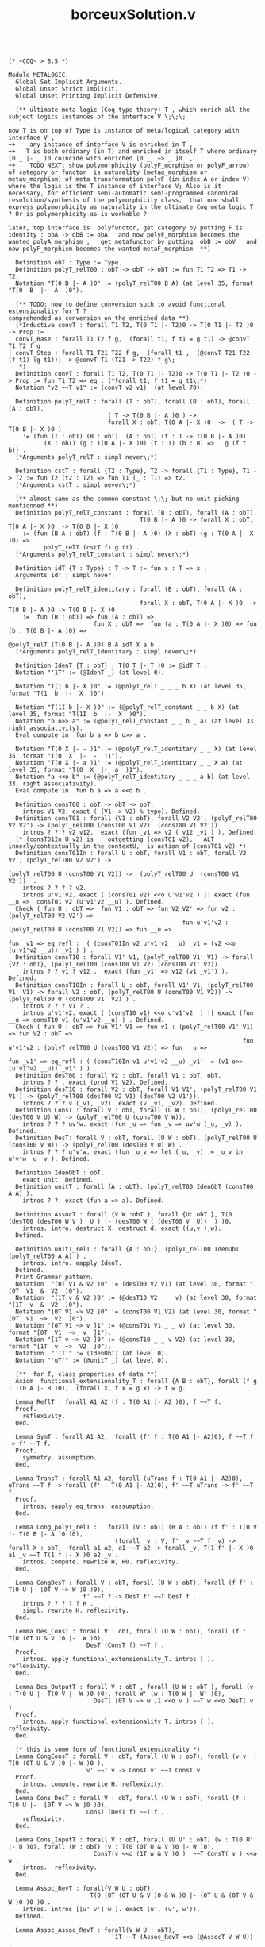 #+TITLE: borceuxSolution.v

#+BEGIN_SRC coq :exports both :results silent

(* ~COQ~ > 8.5 *)

Module METALOGIC.
  Global Set Implicit Arguments.
  Global Unset Strict Implicit.
  Global Unset Printing Implicit Defensive.
  
  (** ultimate meta logic (Coq type theory) T , which enrich all the subject logics instances of the interface V \;\;\; 

now T is on top of Type is instance of meta/logical category with interface V , 
++    any instance of interface V is enriched in T , 
++   T is both ordinary (in T) and enriched in itself T where ordinary (0 _ |- _ )0 coincide with enriched [0 _  ~> _ ]0  ,
++    TODO NEXT: show polymorphicity (polyF_morphism or polyF_arrow) of category or functor  is naturality (metaα_morphism or metaυ_morphism) of meta transformation polyF (in index A or index V) where the logic is the T instance of interface V; Also is it necessary, for efficient semi-automatic semi-programmed canonical resolution/synthesis of the polymorphicity class,  that one shall express polymorphicity as naturality in the ultimate Coq meta logic T ? Or is polymorphicity-as-is workable ?

later, top interface is  polyfunctor, get category by putting F is identity : obA -> obB := obA   and now polyF_morphism becomes the wanted polyA_morphism ,   get metafunctor by putting  obB := obV   and now polyF_morphism becomes the wanted metaF_morphism  **)

  Definition obT : Type := Type. 
  Definition polyT_relT00 : obT -> obT -> obT := fun T1 T2 => T1 -> T2.
  Notation "T(0 B |- A )0" := (polyT_relT00 B A) (at level 35, format "T(0  B  |-  A  )0").

  (** TODO: how to define conversion such to avoid functional extensionality for T ?
comprehended as conversion on the enriched data **)
  (*Inductive convT : forall T1 T2, T(0 T1 |- T2)0 -> T(0 T1 |- T2 )0 -> Prop :=
  convT_Base : forall T1 T2 f g,  (forall t1, f t1 = g t1) -> @convT T1 T2 f g
| convT_Step : forall T1 T21 T22 f g,  (forall t1 ,  (@convT T21 T22 (f t1) (g t1))) -> @convT T1 (T21 -> T22) f g\;
   *)
  Definition convT : forall T1 T2, T(0 T1 |- T2)0 -> T(0 T1 |- T2 )0 -> Prop := fun T1 T2 => eq . (*forall t1, f t1 = g t1\;*)
  Notation "v2 ~~T v1" := (convT v2 v1)  (at level 70).

  Definition polyT_relT : forall (T : obT), forall (B : obT), forall (A : obT),
                            ( T -> T(0 B |- A )0 ) ->
                            forall X : obT, T(0 A |- X )0  ->  ( T -> T(0 B |- X )0 )
    := (fun (T : obT) (B : obT)  (A : obT) (f : T -> T(0 B |- A )0) 
          (X : obT) (g : T(0 A |- X )0) (t : T) (b : B) =>   g (f t b)) .
  (*Arguments polyT_relT : simpl never\;*)

  Definition cstT : forall {T2 : Type}, T2 -> forall {T1 : Type}, T1 -> T2 := fun T2 (t2 : T2) => fun T1 (_ : T1) => t2.
  (*Arguments cstT : simpl never\;*)

  (** almost same as the common constant \;\; but no unit-picking mentionned **)
  Definition polyT_relT_constant : forall (B : obT), forall (A : obT),
                                     T(0 B |- A )0 -> forall X : obT, T(0 A |- X )0  -> T(0 B |- X )0
    := (fun (B A : obT) (f : T(0 B |- A )0) (X : obT) (g : T(0 A |- X )0) =>
          polyT_relT (cstT f) g tt) .
  (*Arguments polyT_relT_constant : simpl never\;*)

  Definition idT {T : Type} : T -> T := fun x : T => x .
  Arguments idT : simpl never.

  Definition polyT_relT_identitary : forall (B : obT), forall (A : obT),
                                     forall X : obT, T(0 A |- X )0  -> T(0 B |- A )0 -> T(0 B |- X )0
    :=  fun (B : obT) => fun (A : obT) =>
                        fun X : obT =>  fun (a : T(0 A |- X )0) => fun (b : T(0 B |- A )0) =>
                                                              @polyT_relT (T(0 B |- A )0) B A idT X a b .
  (*Arguments polyT_relT_identitary : simpl never\;*)

  Definition IdenT {T : obT} : T(0 T |- T )0 := @idT T .
  Notation "'1T" := (@IdenT _) (at level 0).

  Notation "T(1 b |- X )0" := (@polyT_relT _ _ _ b X) (at level 35, format "T(1  b  |-  X  )0").

  Notation "T(1I b |- X )0" := (@polyT_relT_constant _ _ b X) (at level 35, format "T(1I  b  |-  X  )0").
  Notation "b o>> a" := (@polyT_relT_constant _ _ b _ a) (at level 33, right associativity).
  Eval compute in  fun b a => b o>> a .

  Notation "T(0 X |- - )1" := (@polyT_relT_identitary _ _ X) (at level 35, format "T(0  X  |-  -  )1").
  Notation "T(0 X |- a )1" := (@polyT_relT_identitary _ _ X a) (at level 35, format "T(0  X  |-  a  )1").
  Notation "a <<o b" := (@polyT_relT_identitary _ _ _ a b) (at level 33, right associativity).
  Eval compute in  fun b a => a <<o b .

  Definition consT00 : obT -> obT -> obT.
    intros V1 V2. exact ( (V1 -> V2) % type). Defined.
  Definition consT01 : forall {V1 : obT}, forall V2 V2', (polyT_relT00 V2 V2') -> (polyT_relT00 (consT00 V1 V2)  (consT00 V1 V2')).
    intros ? ? ? v2 v12.  exact (fun _v1 => v2 ( v12 _v1 ) ). Defined.
  (* (consT01In U v2) is    outgetting (consT01 v2),   ALT innerly/contextually in the contextU,  is action of (consT01 v2) *)
  Definition consT01In : forall U : obT, forall V1 : obT, forall V2 V2', (polyT_relT00 V2 V2') ->
                                                          (polyT_relT00 U (consT00 V1 V2)) ->  (polyT_relT00 U  (consT00 V1 V2'))  .
    intros ? ? ? ? v2.
    intros u'v1'v2. exact ( (consT01 v2) <<o u'v1'v2 ) || exact (fun __u =>  consT01 v2 (u'v1'v2 __u) ). Defined.
  Check ( fun U : obT =>  fun V1 : obT => fun V2 V2' => fun v2 : (polyT_relT00 V2 V2') =>
                                                 fun u'v1'v2 : (polyT_relT00 U (consT00 V1 V2)) => fun __u =>
                                                                                                  fun _v1 => eq_refl :  ( (consT01In v2 u'v1'v2 __u) _v1 = (v2 <<o (u'v1'v2 __u)) _v1 ) ) .
  Definition consT10 : forall V1' V1, (polyT_relT00 V1' V1) -> forall {V2 : obT}, (polyT_relT00 (consT00 V1 V2) (consT00 V1' V2)).
    intros ? ? v1 ? v12 .  exact (fun _v1' => v12 (v1 _v1') ). Defined.
  Definition consT10In : forall U : obT, forall V1' V1, (polyT_relT00 V1' V1) -> forall V2 : obT, (polyT_relT00 U (consT00 V1 V2)) ->  (polyT_relT00 U (consT00 V1' V2) ) .
    intros ? ? ? v1 ? .
    intros u'v1'v2. exact ( (consT10 v1) <<o u'v1'v2  ) || exact (fun __u => consT10 v1 (u'v1'v2 __u) ) . Defined.
  Check ( fun U : obT => fun V1' V1 => fun v1 : (polyT_relT00 V1' V1) => fun V2 : obT =>
                                                                  fun u'v1'v2 : (polyT_relT00 U (consT00 V1 V2)) => fun __u =>
                                                                                                                   fun _v1' => eq_refl : ( (consT10In v1 u'v1'v2 __u) _v1'  = (v1 o>> (u'v1'v2 __u)) _v1' ) ) .
  Definition desT00 : forall V2 : obT, forall V1 : obT, obT.
    intros ? ? . exact (prod V1 V2). Defined.
  Definition desT10 : forall V2 : obT, forall V1 V1', (polyT_relT00 V1 V1') -> (polyT_relT00 (desT00 V2 V1) (desT00 V2 V1')).
    intros ? ? ? v (_v1, _v2). exact (v _v1, _v2). Defined.
  Definition ConsT : forall V : obT, forall (U W : obT), (polyT_relT00 (desT00 V U) W) -> (polyT_relT00 U (consT00 V W)).
    intros ? ? ? uv'w. exact (fun _u => fun _v => uv'w (_u, _v) ). Defined. 
  Definition DesT: forall V : obT, forall (U W : obT), (polyT_relT00 U (consT00 V W)) -> (polyT_relT00 (desT00 V U) W) .
    intros ? ? ? u'v'w. exact (fun _u_v => let (_u, _v) := _u_v in u'v'w _u _v ). Defined.

  Definition IdenObT : obT.
    exact unit. Defined.
  Definition unitT : forall {A : obT}, (polyT_relT00 IdenObT (consT00 A A) ).
    intros ? ?. exact (fun a => a). Defined.

  Definition AssocT : forall {V W :obT }, forall {U: obT }, T(0 (desT00 (desT00 W V )  U ) |- (desT00 W ( (desT00 V  U))  ) )0.
    intros. intro. destruct X. destruct d. exact ((u,v ),w).
  Defined.

  Definition unitT_relT : forall {A : obT}, (polyT_relT00 IdenObT (polyT_relT00 A A) ) .
    intros. intro. eapply IdenT.
  Defined.
  Print Grammar pattern.
  Notation  "(0T V1 & V2 )0" := (desT00 V2 V1) (at level 30, format "(0T  V1  &  V2  )0").
  Notation  "(1T v & V2 )0" := (@desT10 V2 _ _ v) (at level 30, format "(1T  v  &  V2  )0").
  Notation "[0T V1 ~> V2 ]0" := (consT00 V1 V2) (at level 30, format "[0T  V1  ~>  V2  ]0").
  Notation "[0T V1 ~> v ]1" := (@consT01 V1 _ _ v) (at level 30, format "[0T  V1  ~>  v  ]1").
  Notation "[1T v ~> V2 ]0" := (@consT10 _ _ v V2) (at level 30, format "[1T  v  ~>  V2  ]0").
  Notation  "'IT'" := (IdenObT) (at level 0).
  Notation "'uT'" := (@unitT _) (at level 0).

  (**  for T, class properties of data **)
  Axiom  functional_extensionality_T : forall {A B : obT}, forall (f g : T(0 A |- B )0),  (forall x, f x = g x) -> f = g.

  Lemma ReflT : forall A1 A2 (f : T(0 A1 |- A2 )0), f ~~T f.
  Proof.
    reflexivity.
  Qed.

  Lemma SymT : forall A1 A2,  forall (f' f : T(0 A1 |- A2)0), f ~~T f' -> f' ~~T f.
  Proof.
    symmetry. assumption.
  Qed.

  Lemma TransT : forall A1 A2, forall (uTrans f : T(0 A1 |- A2)0), uTrans ~~T f -> forall (f' : T(0 A1 |- A2)0), f' ~~T uTrans -> f' ~~T f.
  Proof.
    intros; eapply eq_trans; eassumption.
  Qed.

  Lemma Cong_polyT_relT :   forall (V : obT) (B A : obT) (f f' : T(0 V |- T(0 B |- A )0 )0),
                              (forall _v : V, f' _v ~~T f _v) -> forall X : obT,  forall a1 a2, a1 ~~T a2 -> forall _v, T(1 f' |- X )0 a1 _v ~~T T(1 f |- X )0 a2 _v .
    intros. compute. rewrite H, H0. reflexivity.
  Qed.

  Lemma CongDesT : forall V : obT, forall (U W : obT), forall (f f' : T(0 U |- [0T V ~> W ]0 )0),
                     f' ~~T f -> DesT f' ~~T DesT f .
    intros ? ? ? ? ? H .
    simpl. rewrite H. reflexivity.
  Qed.

  Lemma Des_ConsT : forall V : obT, forall (U W : obT), forall (f : T(0 (0T U & V )0 |-  W )0),
                      DesT (ConsT f) ~~T f .
  Proof.
    intros. apply functional_extensionality_T. intros [ ]. reflexivity.
  Qed.

  Lemma Des_OutputT : forall V : obT , forall (U W : obT ), forall (v : T(0 U |- T(0 V |- W )0 )0), forall W' (w : T(0 W |- W' )0),
                        DesT( [0T V ~> w ]1 <<o v ) ~~T w <<o DesT( v ) .
  Proof.
    intros. apply functional_extensionality_T. intros [ ]. reflexivity.
  Qed.

  (* this is some form of functional extensionality *)
  Lemma CongConsT : forall V : obT, forall (U W : obT), forall (v v' : T(0 (0T U & V )0 |- W )0 ),
                      v' ~~T v -> ConsT v' ~~T ConsT v .
  Proof.
    intros. compute. rewrite H. reflexivity.
  Qed.
  Lemma Cons_DesT : forall V : obT, forall (U W : obT), forall (f : T(0 U |-  [0T V ~> W ]0 )0),
                      ConsT (DesT f) ~~T f .
    reflexivity.
  Qed.

  Lemma Cons_InputT : forall V : obT, forall (U U' : obT) (w : T(0 U' |- U )0), forall (W : obT) (v : T(0 (0T U & V )0 |- W )0),
                        ConsT(v <<o (1T w & V )0 )  ~~T ConsT( v ) <<o w .
    intros.  reflexivity.
  Qed.

  Lemma Assoc_RevT : forall{V W U : obT},
                       T(0 (0T (0T U & V )0 & W )0 |- (0T U & (0T V & W )0 )0 )0 .
    intros. intros [[u' v'] w']. exact (u', (v', w')).
  Defined.

  Lemma Assoc_Assoc_RevT : forall(V W U : obT),
                             '1T ~~T (Assoc_RevT <<o (@AssocT V W U)) .
    intros. apply functional_extensionality_T. intros [? []]. reflexivity.
  Qed.
  Lemma Assoc_Rev_AssocT : forall(V W U : obT),
                             '1T ~~T ((@AssocT V W U) <<o Assoc_RevT) .
    intros. apply functional_extensionality_T. intros [[] ?]. reflexivity.
  Qed.

  Definition DesInT : forall (V : obT), forall (U0 U1 W : obT), T(0 U0 |- [0T U1 ~> [0T V ~> W ]0 ]0 )0 -> T(0 U0 |- [0T (0T U1 & V )0 ~> W ]0 )0.
    intros. apply ConsT. eapply polyT_relT_identitary. Check @AssocT. 2: eapply (@AssocT _ _ _).  eapply DesT.
    eapply DesT. exact X.
  Defined.

  Definition DesIdenObRT : forall {U W : obT}, T(0 U |- [0T IT ~> W ]0 )0 -> T(0 U  |- W )0 .
    intros. intro. apply X. assumption. exact tt.
  Defined.

  Definition DesIdenObLT : forall {V W : obT}, T(0 IT |- [0T V ~> W ]0 )0 -> T(0 V  |- W )0 .
    intros. intro. apply X. exact tt. assumption.
  Defined.

  Lemma polyT_relT_constant_rel_identitary :  forall (B : obT) , forall (A : obT) ,
                                              forall X : obT , forall (a : T(0 A |- X )0),  forall (b : T(0 B |- A )0),
                                                @polyT_relT_constant B A b X a ~~T  a <<o b  . 
  Proof.
    reflexivity.
  Qed.

  Lemma polyT_relT_arrow : forall (B A : obT) (V V' : obT) (v : T(0 V' |- V )0)
                             (f : T(0 V |- T(0 B |- A )0 )0) (X : obT),
                           forall (a1 : T(0 A |- X )0), forall a2, a1 ~~T a2 -> forall (_v' : V'),
                                                                      (T(1 f <<o v |- X )0) a1 _v' ~~T
                                                                                           ([1T v ~> T(0 B |- X )0 ]0 <<o (T(1 f |- X )0)) a2 _v'.
  Proof.
    intros * H * . rewrite H. reflexivity.
  Qed.

  Lemma polyT_relT_arrow_simpl :  forall (B : obT), forall (A : obT),
                                  forall (T T' : obT) (b : T' -> T),
                                  forall (f : T -> T(0 B |- A )0 ) (X : obT),
                                  forall (a : T(0 A |- X )0), forall (ttt: T'),
                                    T(1 (fun v' => f (b v')) |- X )0 a ttt
                                     ~~T T(1 f |- X )0 a (b ttt) .
  Proof.
    reflexivity.
  Qed.

  Lemma  polyT_relT_morphism : forall (V : obT) (B A : obT) (W : obT) (A' : obT)
                                 (g : T(0 W |- T(0 A |- A' )0 )0)
                                 (f : T(0 V |- T(0 B |- idT A )0 )0) (X : obT), forall (a' : T(0 idT A' |- X )0) (_w_v : (0T W & V )0),
                                 T(1 DesT([1T f ~> T(0 B |- idT A' )0 ]0 <<o (T(1 '1T |- A' )0) <<o g) |- X )0 a' _w_v
                                  ~~T DesInT ([0T W ~> T(1 f |- X )0 ]1 <<o (T(1 g |- X )0)) a' _w_v.
  Proof.
    intros. destruct _w_v. reflexivity.
  Qed.
  
  (** written here :   (outer modification) ~~ (inner modification) **)
  Lemma polyT_relT_morphism_simpl :  forall (B : obT), 
                                     forall (A : obT) (A' : obT) (g : T(0 A |- A')0),
                                     forall (X : obT), forall (pull : T(0 B |- A)0), forall (push : T(0 A'  |- X )0 ),
                                       T(1I T(0 A' |- g )1 pull |- X )0 push
                                        ~~T  T(0 X |- T(1I g |- X )0 push )1 pull .
  Proof.
    reflexivity.
  Qed.

  (** related to non-variance when unit pull the input, commonly  ( 1 o> h ) ~~ h  **)
  Lemma polyT_relT_unitT : forall A X : obT, forall a1 a2, a1 ~~T a2 ->
                                                 @IdenT _ a1 ~~T DesIdenObRT (T(1 @unitT_relT A |- X )0) a2.
  Proof.
    intros. assumption.
  Qed.

  Lemma polyT_relT_unitT_simpl : forall (A : obT), forall X : obT, forall a1 a2, a1 ~~T a2 -> ( @idT (T(0 A |- X )0)  ) a1 ~~T ( T(1I (@IdenT A) |- X )0 ) a2 .
  Proof.
    intros.  intros. assumption.
  Qed.

  (** related to non-variance when unit push the output, commonly  ( (f _i) o> 1 ) ~~ (f _i)  , 
       therefore polyT is injective **)
  Lemma polyT_relT_inputUnitT : forall (V : obT) (B A : obT) (f : T(0 V |- T(0 B |- A )0 )0), forall _v,
                                  f _v ~~T DesIdenObLT( T(1 f |- A )0 <<o  unitT_relT) _v.
  Proof.
    reflexivity.
  Qed.
  
  Lemma polyT_relT_inputUnitT_simpl : forall (B : obT), forall (A : obT),
                                      forall (b : T(0 B |- A )0),
                                        b  ~~T ( (T(1I b |- A )0)  (@IdenT A) ) .
  Proof.
    reflexivity.
  Qed.
End METALOGIC.

#+END_SRC
#+BEGIN_SRC coq :exports both :results silent

Import METALOGIC.
Set Universe Polymorphism.

Module LOGIC.
  Set Implicit Arguments.
  Unset  Strict Implicit.

  (**  put any `arrows :^) logic'  V   \;\;\;  this says that rewrite polyV_relT more generally as if enriched in T  then get old instance\;\;\; therefore must rewrite polyV_relT_polymorphism more generally then get old instance  **)

  Record data :=
    Data {
        obV : Type;
        polyV_relT00 : obV -> obV -> obT;
        convV : forall V1 V2, polyV_relT00 V1 V2 -> polyV_relT00 V1 V2 -> Prop;
        polyV_relT : forall (T : obT), forall B : obV,  forall (A : obV),
                       T(0 T |- (polyV_relT00 B A) )0 ->
                       forall (X : obV), T(0 (polyV_relT00 A X) |-  T(0 T |- (polyV_relT00 B X) )0 )0;
        IdenV : forall {V : obV}, (polyV_relT00 V V);

        consV00 : obV -> obV -> obV;
        consV01 : forall V1 : obV, forall {V2 V2'}, (polyV_relT00 V2 V2') -> (polyV_relT00 (consV00 V1 V2)  (consV00 V1 V2'));
        consV10 : forall {V1' V1}, (polyV_relT00 V1' V1) -> forall V2 : obV, (polyV_relT00 (consV00 V1 V2) (consV00 V1' V2));
        desV00 : forall V2 : obV, forall V1 : obV, obV;
        desV10 : forall V2 : obV, forall {V1 V1'}, (polyV_relT00 V1 V1') -> (polyV_relT00 (desV00 V2 V1) (desV00 V2 V1'));
        Cons : forall {V : obV}, forall {U W : obV}, (polyV_relT00 (desV00 V U) W) -> (polyV_relT00 U (consV00 V W));
        Des : forall {V : obV}, forall {U W : obV}, (polyV_relT00 U (consV00 V W)) -> (polyV_relT00 (desV00 V U) W);

        IdenObV : obV;
        unitV : forall {A : obV}, (polyV_relT00 IdenObV (consV00 A A) );
        Assoc : forall {V W :obV}, forall {U: obV}, (polyV_relT00 (desV00 (desV00 W V) U )  ((desV00 W (desV00  V U ))  ) );
        DesIdenObR : forall {U W : obV}, (polyV_relT00 U (consV00 IdenObV W) ) -> (polyV_relT00 U W);
        DesIdenObL : forall {V : obV}, forall {W : obV}, (polyV_relT00 IdenObV (consV00 V W)) -> (polyV_relT00 V W);
      }.

  Arguments Des {_} {_ _ _} _ .
  Arguments Cons {_} {_ _ _} _ .
  Arguments Assoc {_} {_ _ _}.
  Arguments DesIdenObR {_} {_ _} _ .
  Arguments DesIdenObL {_} {_ _} _ .

  Definition polyV_relV00 := (@consV00) .
  
  Module Ex_Notations.
    Notation "dat .-V(0 B |- A )0" := (@polyV_relT00 dat B A) (at level 35, format "dat .-V(0  B  |-  A  )0").
  End Ex_Notations.
  Import Ex_Notations.
  Notation "V(0 B |- A )0" := (_ .-V(0 B |- A )0) (at level 35).

  (** remember these polyV_relT_constant and polyV_relT_identitary forms are non-general and are particular for _relT, because no unit-picking mentionned **)
  Definition polyV_relT_constant {log: data} : forall (B : obV log), forall (A : obV log),
                                                 V(0 B |- A )0 -> forall X : obV log, T(0 V(0 A |- X )0  |- V(0 B |- X )0 )0
    := (fun (B A : obV log) (f : V(0 B |- A )0) (X : obV log) (g : V(0 A |- X )0) =>
          polyV_relT (cstT f) g tt) .
  (*    Arguments polyV_relT_constant : simpl never\;*)

  (** remember these polyV_relT_constant and polyV_relT_identitary forms are non-general and are particular for _relT, because no unit-picking mentionned **)
  Definition polyV_relT_identitary {log : data} : forall (B : obV log), forall (A : obV log),
                                                  forall X : obV log, T(0 V(0 A |- X )0  |- T(0 V(0 B |- A )0 |- V(0 B |- X )0 )0 )0
    :=  fun (B : obV log) => fun (A : obV log) =>
                            fun X : obV log =>  fun (a : V(0 A |- X )0) => fun (b : V(0 B |- A )0) =>
                                                                      @polyV_relT log (V(0 B |- A )0) B A (idT) X a b .
  (*    Arguments polyV_relT_identitary : simpl never\;*)


  Definition unitV_relT {log : data} : forall {A : obV log}, T(0 IT |- V(0 A |- A )0 )0.
    intros. intro. eapply IdenV.
  Defined.
  
  Module Ex_Notations2.
    Export Ex_Notations.
    Notation "dat .-V(1 b |- X )0" := (@polyV_relT dat _ _ _ b X) (at level 35, format "dat .-V(1  b  |-  X  )0").
    (**  more precisely ( ( b 0 ) o> _ )   **)
    Notation "dat .-V(1I b |- X )0" := (@polyV_relT_constant dat _ _ b X) (at level 35, format "dat .-V(1I  b  |-  X  )0").
    (**  more precisely ( ( b 0 ) o> a )  **)
    (*TODO: write this as coming from application ( b o>dat> ) a *)
    Notation "b o>` dat `> a" := (@polyV_relT_constant dat _ _ b _ a) (at level 33, right associativity, dat at level 0, format "b  o>` dat `>  a").
    Notation "dat .-V(0 X |- - )1" := (@polyV_relT_identitary dat _ _ X) (at level 35, format "dat .-V(0  X  |-  -  )1").
    (**  more precisely ( ( id _ ) o> a )  **)
    Notation "dat .-V(0 X |- a )1" := (@polyV_relT_identitary dat _ _ X a) (at level 35, format "dat .-V(0  X  |-  a  )1").
    (**  more precisely ( ( id b ) o> a )  **)
    (*TODO: write this as coming from application ( a <<o ) a *)
    Notation "a <` dat `<o b" (* a <` dat `<o b *):= (@polyV_relT_identitary dat _ _ _ a b) (at level 33, right associativity, dat at level 0, format "a  <` dat `<o  b").

    Notation "v2 ~~ dat ` v1" := (@convV dat _ _ v2 v1)  (at level 70, dat at next level, format "v2  ~~ dat `  v1").
    Notation "dat .-1" := (@IdenV dat _) (at level 2, left associativity, format "dat .-1").
    Notation "dat .-[0 V1 ~> V2 ]0" := (@consV00 dat V1 V2) (at level 30, format "dat .-[0  V1  ~>  V2  ]0").
    Notation "dat .-[0 V1 ~> v ]1" := (@consV01 dat V1 _ _ v) (at level 30, format "dat .-[0  V1  ~>  v  ]1").
    Notation "dat .-[1 v ~> V2 ]0" := (@consV10 dat _ _ v V2) (at level 30, format "dat .-[1  v  ~>  V2  ]0").
    Notation  "dat .-(0 V1 & V2 )0" := (@desV00 dat V2 V1) (at level 30, format "dat .-(0  V1  &  V2  )0").
    Notation  "dat .-(1 v & V2 )0" := (@desV10 dat V2 _ _ v) (at level 30, format "dat .-(1  v  &  V2  )0").
    Notation "dat .-V[0 V1 ~> V2 ]0" := (@polyV_relV00 dat V1 V2) (at level 25, only parsing).
    Notation  "dat .-I" := (@IdenObV dat ) (at level 2, format "dat .-I").
    Notation "dat .-uV" := (@unitV dat _) (at level 2, format "dat .-uV").
  End Ex_Notations2.
  Import Ex_Notations2.
  Notation "V(1 b |- X )0" := (_ .-V(1 b |- X )0) (at level 35, format "V(1  b  |-  X  )0").
  Notation "V(1I b |- X )0" := (_ .-V(1I b |- X )0) (at level 35, format "V(1I  b  |-  X  )0").
  (*TODO: write this as coming from application ( b o> ) a *)
  Notation "b o> a" := (b o>` _ `> a) (at level 33, right associativity).

  Notation "V(0 X |- - )1" := (_ .-V(0 X |- - )1) (at level 35, format "V(0  X  |-  -  )1").
  Notation "V(0 X |- a )1" := (_ .-V(0 X |- a )1) (at level 35, format "V(0  X  |-  a  )1").
  (*TODO: write this as coming from application ( a <o ) b *)
  Notation "a <o b" := (a <` _ `<o b) (at level 33, right associativity).

  Notation "v2 ~~ v1" := (@convV _ _ _ v2 v1)  (at level 70).
  Notation "1" := (_ .-1) (at level 0).
  Notation "[0 V1 ~> V2 ]0" := (_ .-[0 V1 ~> V2 ]0) (at level 30, format "[0  V1  ~>  V2  ]0").
  Notation "[0 V1 ~> v ]1" := (_ .-[0 V1 ~> v ]1) (at level 30, format "[0  V1  ~>  v  ]1" ).
  Notation "[1 v ~> V2 ]0" := (_ .-[1 v ~> V2 ]0) (at level 30, format "[1  v  ~>  V2  ]0").
  Notation  "(0 V1 & V2 )0" := (_ .-(0 V1 & V2 )0) (at level 30, format "(0  V1  &  V2  )0").
  Notation  "(1 v & V2 )0" := (_ .-(1 v & V2 )0) (at level 30, format "(1  v  &  V2  )0").
  Notation "V[0 V1 ~> V2 ]0" := (_ .-V[0 V1 ~> V2 ]0) (at level 25, only parsing).
  Notation  "'I'" := (_ .-I) (at level 0).
  Notation "'uV'" := (_ .-uV) (at level 0).

  (** Class not critical, only for easy proofs without doing (class_of _) **)
  Class class {dat : data} :=
    Class {
        ReflV : forall (A1 A2 : obV dat) (f : V(0 A1 |- A2 )0), f ~~ f;
        TransV : forall (A1 A2 : obV dat) , forall (uTrans f : V(0 A1 |- A2)0), uTrans ~~ f -> forall (f' : V(0 A1 |- A2)0), f' ~~ uTrans -> f' ~~ f;
        SymV : forall (A1 A2 : obV dat),  forall (f' f : V(0 A1 |- A2)0), f ~~ f' -> f' ~~ f;
        Cong_polyV_relT :   forall (V : obT) (B A : obV dat) (f f' : T(0 V |- V(0 B |- A )0 )0),
                              (forall _v : V, f' _v ~~ f _v) -> forall X : obV dat,  forall a1 a2, a1 ~~ a2 -> forall _v, V(1 f' |- X )0 a1 _v ~~ V(1 f |- X )0 a2 _v;
        (** remember that polyV_relT_arrow , relate in particular the polyV_relT_constant to polyV_relT_identitary **)
        polyV_relT_arrow : forall (B A : obV dat) (V V' : obT) (v : T(0 V' |- V )0)
                             (f : T(0 V |- dat.-V(0 B |- A )0 )0) (X : obV dat),
                           forall (a : dat.-V(0 A |- X )0) a0, a ~~ a0 ->  forall (_v': V'),
                                                                      (dat.-V(1 f <<o v |- X )0) a _v' ~~
                                                                                                ([1T v ~> dat.-V(0 B |- X )0 ]0 <<o (dat.-V(1 f |- X )0)) a0 _v';
        (** written here :   (outer modification) ~~ (inner modification) **)
        polyV_relT_morphism : forall (V : obT) (B A : obV dat) (W : obT) (A' : obV dat)
                                (g : T(0 W |- dat.-V(0 A |- A' )0 )0)
                                (f : T(0 V |- dat.-V(0 B |- idT A )0 )0) (X : obV dat), forall (a' : V(0 idT A' |- X )0) (_w_v : (0T W & V )0),
                                dat.-V(1 DesT ([1T f ~> dat.-V(0 B |- idT A' )0 ]0 <<o (dat.-V(1 '1T |- A' )0) <<o g) |- X )0 a' _w_v
                                   ~~ DesInT ([0T W ~> dat.-V(1 f |- X )0 ]1 <<o (dat.-V(1 g |- X )0)) a' _w_v;
        (** related to non-variance when unit pull the input, commonly  ( 1 o> h ) ~~ h  **)
        polyV_relT_unitV : forall A X : obV dat, forall a1 a2, a1 ~~ a2 ->
                                                     @IdenT _ a1 ~~ DesIdenObRT (dat.-V(1 @unitV_relT _ A |- X )0) a2;
        (** related to non-variance when unit push the output, commonly  ( (f _i) o> 1 ) ~~ (f _i)  , 
       therefore polyV is injective **)
        polyV_relT_inputUnitV : forall (V : obT) (B A : obV dat) (f : T(0 V |- V(0 B |- A )0 )0), forall _v,
                                  f _v ~~ DesIdenObLT( V(1 f |- A )0 <<o  unitV_relT) _v;
        CongDes : forall V : obV dat, forall (U W : obV dat), forall (f f' : V(0 U |- [0 V ~> W ]0 )0),
                    f' ~~ f -> Des f' ~~ Des f ;
        Des_Cons : forall V : obV dat, forall (U W : obV dat), forall (f : V(0 (0 U & V )0 |-  W )0),
                     Des (Cons f) ~~ f ;
        Des_Output : forall V : obV dat, forall (U W : obV dat), forall (v : V(0 U |- [0 V ~> W ]0 )0), forall W' (w : V(0 W |- W' )0),
                       Des( [0 V ~> w ]1 <o v ) ~~ w <o Des( v ) ;
        CongCons : forall V : obV dat, forall (U W : obV dat), forall (v v' : V(0 (0 U & V )0 |- W )0 ),
                     v' ~~ v -> Cons v' ~~ Cons v ;
        Cons_Des : forall V : obV dat, forall (U W : obV dat), forall (f : V(0 U |-  [0 V ~> W ]0 )0),
                     Cons (Des f) ~~ f ;
        Cons_Input : forall V : obV dat, forall (U U' : obV dat) (w : V(0 U' |- U )0), forall (W : obV dat) (v : V(0 (0 U & V )0 |- W )0),
                       Cons(v <o (1 w & V )0 )  ~~ Cons( v ) <o w ;
        Assoc_Rev : forall{V W U : obV dat},
                      V(0 (0(0U & V )0 & W )0 |- (0U & (0V & W )0 )0 )0;
        Assoc_Assoc_Rev : forall(V W U : obV dat),
                            1 ~~ (Assoc_Rev <o (@Assoc dat V W U));
        Assoc_Rev_Assoc : forall(V W U : obV dat),
                            1 ~~ ((@Assoc dat V W U) <o Assoc_Rev);
      }.

  Arguments ReflV {_ _} _ _ _ .
  Arguments TransV {_ _} _ _ _ _ _ _ _ .
  Arguments SymV {_ _} _ _ _ _ _ .
  Arguments Cong_polyV_relT {_ _} [_ _ _ _ _] _ [_ _ _] _ _ .
  Arguments polyV_relT_arrow {_ _} {_ _ _ _} _ _ {_ _ _} _ _ .
  Arguments polyV_relT_morphism {_ _} {_ _ _ _ _} _ _ {_} _ _ .
  Arguments polyV_relT_unitV {_ _} [_ _ _ _] _ .
  Arguments polyV_relT_inputUnitV {_ _} {_ _ _} _ _ .
  Arguments CongDes {_ _} [_ _ _ _ _] _ .
  Arguments Des_Cons {_ _} [_ _ _] _ .
  Arguments Des_Output {_ _} [_ _ _ _ _] _ .
  Arguments CongCons {_ _} [_ _ _] _ _ _.
  Arguments Cons_Des {_ _} [_ _ _ _] .
  Arguments Cons_Input {_ _} [_ _ _ _ _] _ .
  Arguments Assoc_Rev {_ _} {_ _ _} .

  Structure logic :=
    Logic {
        data_of :> data;
        class_of :> @class data_of
      }.

  (** not critical, only for easy proofs without doing (class_of _) **)
  Existing Instance class_of.
  
  Section Context.
    Context {log : logic}.

    Lemma polyV_relT_arrow_simpl : forall (B : obV log) (A : obV log) (V V' : obT) (v : V' -> V),
                                   forall (f : V -> V(0 B |- A )0 ) (X : obV log),
                                   forall (a : V(0 A |- X )0) a0, a ~~ a0 -> forall (_v' : V'),
                                                                        V(1 f <<o v |- X )0 a _v'
                                                                         ~~   V(1 f |- X )0 a0 (v _v').
    Proof.
      intros. eapply polyV_relT_arrow. assumption.
    Qed.

    Lemma polyV_relT_unitV_simpl : forall (A X : obV log), forall a1 a2, a1 ~~ a2 -> ( @idT (V(0 A |- X )0)  ) a1 ~~ ( V(1I (@IdenV _ A) |- X )0 ) a2.
    Proof.
      intros. eapply polyV_relT_unitV. assumption.
    Qed.

    Lemma polyV_relT_inputUnitV_simpl : forall (B : obV log), forall (A : obV log),
                                        forall (b : V(0 B |- A )0),  b  ~~ ( (V(1I b |- A )0)  (@IdenV _ A) ).
    Proof.
      intros. eapply polyV_relT_inputUnitV with (f:=(fun _ : unit => b)).
    Qed.

    Definition ConsIn : forall V : obV log, forall (U0 U1 W : obV log), V(0 U0 |- [0 (0 U1 & V )0 ~> W ]0 )0 -> V(0 U0 |- [0 U1 ~> [0 V ~> W ]0 ]0 )0 .
      intros. apply Cons. apply Cons. Check @Assoc. eapply polyV_relT_identitary. eapply Des.  2:  eapply Assoc_Rev. exact X.
    Defined.

    Definition polyV_relV :  forall (U : obV log), forall (W : obV log), forall (V : obV log),
                               V(0 U |- [0 W ~> V ]0 )0 ->
                               forall X : obV log, V(0 [0 V ~> X ]0  |- [0 U ~> [0 W ~> X ]0 ]0 )0 .
      intros ? ? ? v ?.  exact  (ConsIn( [1 Des v ~> X]0)).
    Defined.

    Lemma CongConsIn : forall V : obV log, forall (U0 U1 W : obV log), forall (v v' : V(0 U0 |- [0 (0 U1 & V )0 ~> W ]0 )0),
                         v' ~~ v -> ConsIn v' ~~ ConsIn v .
    Admitted.

    Definition DesIn : forall {V : obV log}, forall {U0 U1 W : obV log}, V(0 U0 |- [0 U1 ~> [0 V ~> W ]0 ]0 )0 -> V(0 U0 |- [0 (0 U1 & V )0 ~> W ]0 )0.
      intros. apply Cons. eapply polyV_relT_identitary. Check @Assoc. 2: eapply Assoc. eapply Des.
      eapply Des. exact X.
    Defined.
    
    (* polyV_relT_constant_rel_identitary  :  b o> a ~~ a <o b *)
    Lemma polyV_relT_constant_rel_identitary :  forall (B : obV log) , forall (A : obV log) ,
                                                forall X : obV log , forall (a : V(0 A |- X )0),  forall (b : V(0 B |- A )0),
                                                  @polyV_relT_constant log B A b X a  ~~  a <o b .
    Proof.
      unfold polyV_relT_identitary. unfold polyV_relT_constant.
      intros.  eapply (@polyV_relT_arrow _ log) with (f := fun b0 => b0) (v := fun _ : unit => b). eapply ReflV.
    Qed.

    Lemma Cong_polyV_relT_constant : forall (B : obV log), forall (A : obV log),
                                     forall (f f' : V(0 B |- A )0), f' ~~ f -> forall X : obV log,
                                                                        forall a1 a2, a1 ~~ a2 -> @polyV_relT_constant log B A f' X a1 ~~  @polyV_relT_constant _ B A f X a2.
    Proof.
      intros. eapply  (@Cong_polyV_relT _ log)  with (f:=fun _ : unit => f)  (f':=fun _ : unit => f'); intros; assumption.
    Qed.
    Arguments Cong_polyV_relT_constant [_ _ _ _] _ [_ _] _ _ .

    Lemma CongCom_identitary : forall (A2 A3 : obV log), forall (f2 f2' : V(0 A2 |- A3 )0), f2 ~~ f2' -> forall A1, forall (f1 f1' : V(0 A1 |- A2 )0), f1 ~~ f1' -> f2 <o f1 ~~ f2' <o f1'.
    Proof.
      intros. eapply TransV; [ eapply polyV_relT_constant_rel_identitary |].
      eapply TransV; [| eapply SymV, polyV_relT_constant_rel_identitary].
      eapply Cong_polyV_relT_constant;  assumption.
    Qed.
    
    Lemma CongCom_constant : forall (A2 A3 : obV log), forall (f2 f2' : V(0 A2 |- A3 )0), f2 ~~ f2' -> forall A1, forall (f1 f1' : V(0 A1 |- A2 )0), f1 ~~ f1' -> f1 o> f2 ~~ f1' o> f2'.
    Proof.
      intros. eapply Cong_polyV_relT_constant;  assumption.
    Qed.

    Lemma polyV_relT_morphism_simpl : forall (B : obV log), 
                                      forall (A : obV log) (A' : obV log) (g : V(0 A |- A')0),
                                      forall (X : obV log), forall (pull : V(0 B |- A)0), forall (push : V(0 A'  |- X )0 ),
                                        V(1I V(0 A' |- g )1 pull |- X )0 push
                                         ~~ V(0 X |- V(1I g |- X )0 push )1 pull.
    Proof.
      intros. generalize (@polyV_relT_morphism log log). intros H_polyV_relT_morphism.
      specialize H_polyV_relT_morphism with (V:=unit)(B:=B)(A:=A)(W:=unit)(g:=(fun _ : unit => g))(f:=(fun _ : unit => pull))(X:=X)(a':=push)(_w_v:=(tt,tt)).
      unfold polyV_relT_constant. unfold polyV_relT_identitary.
      unfold DesInT, DesT, ConsT, AssocT, polyT_relT_identitary, polyT_relT, consT10, consT01, idT, cstT in H_polyV_relT_morphism.
      eapply TransV in H_polyV_relT_morphism; [|eapply polyV_relT_arrow with (f := idT); eapply ReflV].
      unfold DesInT, DesT, ConsT, AssocT, polyT_relT_identitary, polyT_relT, consT10, consT01, idT, cstT in H_polyV_relT_morphism.
      (* remember that polyV_relT_arrow , relate in particular the polyV_relT_constant to polyV_relT_identitary *)
      eapply SymV, TransV, SymV in H_polyV_relT_morphism; [|eapply polyV_relT_arrow with (f:=idT); eapply ReflV].
      eapply TransV; [| eapply polyV_relT_arrow with (v:=fun _ : unit => (V(1 idT |- _ )0) g pull) (f:=idT); eapply ReflV].
      unfold DesInT, DesT, ConsT, AssocT, polyT_relT_identitary, polyT_relT, consT10, consT01, idT, cstT in H_polyV_relT_morphism |- *.
      eapply H_polyV_relT_morphism.
    Qed.

    Lemma CongDesIn : forall V : obV log, forall (U0 U1 W : obV log), forall (v v' : V(0 U0 |- [0 U1 ~> [0 V ~> W ]0 ]0 )0),
                        v' ~~ v -> DesIn v' ~~ DesIn v.
    Admitted.

    Lemma ConsIn_DesIn : forall V : obV log, forall (U0 U1 W : obV log), forall (f : V(0 U0 |- [0 U1 ~> [0 V ~> W ]0 ]0 )0),
                           ConsIn (DesIn f) ~~ f .
    Admitted.
    
    Lemma DesIn_Input : forall V : obV log, forall (U0 U1 W : obV log), forall (v : V(0 U0 |- [0 U1 ~> [0 V ~> W ]0 ]0 )0), forall (U0' : obV log) (i : V(0 U0' |- U0 )0),
                          (DesIn v) <o i ~~ DesIn( v <o i ) .
    Admitted.
    Lemma Des_Input : forall (U U' : obV log) (w : V(0 U' |- U )0), forall (V W : obV log) (v : V(0 U |- [0 V ~> W ]0 )0), 
                        Des( v <o w ) ~~ Des( v ) <o desV10 V w .
    Admitted.
    Lemma ConsIn_Output : forall V : obV log, forall (U0 : obV log), forall (U1 U1' : obV log) (u1 : V(0 U1' |- U1 )0), forall (W : obV log), forall (v : V(0 U0 |- [0 (0 U1 & V )0 ~> W ]0 )0),
                            ConsIn( [1 (1 u1 & V )0 ~> W ]0 <o v ) ~~ [1 u1 ~> [0 V ~> W ]0 ]0 <o ConsIn( v ) .
    Admitted.
    Lemma CongConsV01 : forall V1 : obV log, forall (V2 V2' : obV log) (v v' : V(0 V2 |- V2' )0),
                          v' ~~ v -> [0 V1 ~> v' ]1 ~~ [0 V1 ~> v ]1 .
    Admitted.
    Lemma ConsIn_Input : forall V : obV log, forall (U0 U1 W : obV log), forall (v : V(0 U0 |- [0 (0 U1 & V )0 ~> W ]0 )0), forall (U0' : obV log) (i : V(0 U0' |- U0 )0),
                           ConsIn( v <o i ) ~~ (ConsIn v) <o i .
    Admitted.
    Lemma consV01_functorial : forall V1 : obV log, forall V2 V2' (v : V(0 V2 |- V2' )0), forall V2'' (v' : V(0 V2' |- V2'' )0),
                                 [0 V1 ~> v' <o v ]1 ~~  [0 V1 ~> v' ]1 <o  [0 V1  ~> v ]1 .
    Admitted.
    Lemma DesIn_ConsIn : forall V : obV log, forall (U0 U1 W : obV log), forall (f : V(0 U0 |- [0 (0 U1 & V )0 ~> W ]0 )0),
                           DesIn (ConsIn f) ~~ f.
    Admitted.
    Lemma Assoc_Iso : forall (V W : obV log), forall (U: obV log),
                      forall (Y X : obV log) (f g : V(0 Y |-  [0 (0 ((0 U & V )0) & W )0 ~> X ]0 )0 ), 
                        [1 Assoc ~> X ]0 <o f ~~ [1 Assoc  ~> X ]0 <o g -> f ~~ g .
    Admitted.
    Lemma Assoc_nat0 : forall (V W : obV log), forall (U U' : obV log) (f : V(0 U |- U' )0 ),
                         Assoc <o (1 f & (0 V & W )0 )0 ~~ (1 ((1 f & V )0) & W )0 <o Assoc .
    Admitted.
    Lemma Des_consV10_functorial : forall V B PA (f : V(0 V |- [0 B ~> PA ]0 )0) PA' QA (g : V(0 [0 B ~> PA ]0 |- [0 B ~> QA ]0 )0) ,
                                     (Des ([1 Des (g <o f) ~> PA' ]0 ))
                                       ~~ ( ( Des (Des ([1 f ~> [0 B ~> PA' ]0 ]0 <o ConsIn ([1 Des (g) ~> PA' ]0))) ) <o Assoc
                                            : V(0 (0 ([0 QA ~> PA' ]0) & (0V & B )0 )0 |- PA' )0 ).
    Admitted.
    (** Lemma Assoc_Des_Des_old : forall V B PA PA' (f : V(0 V |- [0 B ~> PA ]0 )0),
                                     ( (Des ([1 Des f ~> PA' ]0 )) : V(0 (0 ([0 PA ~> PA' ]0) & (0V & B )0 )0 |- PA' )0 )
                                       ~~ ( ( Des (Des ([1 f ~> [0 B ~> PA' ]0 ]0 <o ConsIn ([1 Des (@IdenV ([0 B ~> PA ]0)) ~> PA' ]0))) ) <o Assoc )\; **)
    Lemma Assoc_DesIn_DesIn :  forall W PX, forall  V B PA (f : V(0 V |- [0 B ~> PA ]0 )0),
                                 DesIn ([0 W ~>  ([1 Des f ~> PX ]0) ]1)
                                       ~~ [1 Assoc ~> PX ]0 <o DesIn( DesIn ([0 W ~>  ConsIn([1 Des f ~> PX ]0) ]1) ) .
    Admitted.

    Lemma Cons_Output : forall V : obV log, forall (U W : obV log), forall (v :  V(0 (0 U & V )0 |-  W )0), forall W' (w : V(0 W |- W' )0),
                          [0 V ~> w ]1 <o Cons( v ) ~~ Cons( w <o v ) .
    Admitted.
    Lemma ConsIn_Output2 : forall V : obV log, forall (U0 : obV log), forall (U1 : obV log) , forall (W W' : obV log) (w : V(0 W |- W' )0), forall (v : V(0 U0 |- [0 (0 U1 & V )0 ~> W ]0 )0),
                             ConsIn( [0 (0 U1 & V )0 ~> w ]1 <o v ) ~~ [0 U1 ~> [0 V ~> w ]1 ]1 <o ConsIn( v ) .
    Admitted.
    Lemma ConsIn_consV10_functorial : forall V B PA (f : V(0 V |- [0 B ~> PA ]0 )0) PA' QA (g : V(0 [0 B ~> PA ]0 |- [0 B ~> QA ]0 )0),
                                        ( ConsIn (([1 Des (g <o f) ~> PA' ]0)) )
                                          ~~ ( ([1 f ~> [0 B ~> PA' ]0 ]0 <o ConsIn ([1 Des (g) ~> PA' ]0))
                                               : V(0 [0 QA ~> PA' ]0 |- [0 V ~> [0 B ~> PA' ]0 ]0 )0 ) .
    Admitted.

    Lemma Des_I_Iso : forall (A : obV log),
                      forall (Y X : obV log) (f g : V(0 Y |-  [0  A ~> X ]0 )0 ), 
                        [1 Des (@IdenV _ ([0 I ~> A ]0)) ~> X ]0 <o f ~~ [1  Des (@IdenV _ ([0 I ~> A ]0))  ~> X ]0 <o g -> f ~~ g .
    Admitted.
  End Context.

  Module Ex_Notations3.
    Export Ex_Notations2.
    Notation "dat .-V[1 v ~> X ]0" := (@polyV_relV dat _ _ _ v X) (at level 25).
    Notation "dat .-V[0 X ~> w ]1" := ((@polyV_relV dat _ _ _ 1 X) <`dat`<o w) (at level 25).
    Notation "dat .-V[0 W ~> - ]1" := (fun V X => @polyV_relV dat _ _ _ (@IdenV dat (dat.-V[0 W ~> V ]0)) X) (at level 25).
  End Ex_Notations3.
  Import Ex_Notations3.
  Notation "V[1 v ~> X ]0" := (_ .-V[1 v ~> X ]0) (at level 25).
  Notation "V[0 X ~> w ]1" := (_ .-V[0 X ~> w ]1) (at level 25).
  Notation "V[0 W ~> - ]1" := (_ .-V[0 W ~> - ]1) (at level 25).

  Section Context2.
    Context {log : logic}.

    Lemma polyV_relV_polyV_relT : forall (W : obV log), forall (U : obV log) (V : obV log),
                                  forall (v : V(0 U |- [0 W ~> V ]0 )0), forall X : obV log,
                                    [1 Des v ~> X]0
                                                  ~~ DesIn( V[1 v ~> X ]0 ) .
    Admitted.

    (** TODO: PUT IN DATA OR CLASS **)
    Axiom CongDesIdenObR : forall (U W : obV log), forall (v v' : V(0 U |- [0 I ~> W ]0 )0),
                             v' ~~ v -> DesIdenObR v' ~~ DesIdenObR v .
    Axiom DesIdenObR_output : forall (U : obV log) (W W' : obV log) (w : V(0 W |- W' )0), forall v : V(0 U |- [0 I ~> W ]0 )0, 
                                DesIdenObR( [0 I ~> w ]1 <o v ) ~~ w <o DesIdenObR( v ) .
    Axiom DesIdenObR_Input : forall (U W : obV log) (U' : obV log) (w : V(0 U' |- U )0), forall v : V(0 U |- [0 I ~> W ]0 )0, 
                               DesIdenObR( v <o w ) ~~ DesIdenObR( v ) <o w .
    Axiom DesIdenObRInCons : forall (U W : obV log),
                               [1 DesIdenObR (Cons (@IdenV _ ((0 U & I )0))) ~> W ]0 ~~
                                                                                   ([0 U ~> DesIdenObR (@IdenV _ ([0 I ~> W ]0)) ]1 <o
                                                                                                                                       ConsIn (@IdenV _ ([0 (0 U & I )0 ~> W ]0)) 
                                                                                    : V(0 [0 (0 U & I )0 ~> W ]0 |- [0 U ~> W ]0 )0 ) .

    Axiom CongDesIdenObL : forall (V W : obV log), forall (v v' : V(0 I |- [0 V ~> W ]0 )0),
                             v' ~~ v -> DesIdenObL v' ~~ DesIdenObL v .
    Parameter ConsIdenObL : forall V : obV log, forall (W : obV log), V(0 V |- W )0 -> V(0 I |- [0 V ~> W ]0 )0 .
    Axiom ConsIdenObL_DesIdenObL : forall V : obV log, forall (W : obV log), forall v : V(0 I |- [0 V ~> W ]0 )0,
                                     v ~~ ConsIdenObL( DesIdenObL v) .
    Axiom DesIdenObR_ConsIdenObL : forall V : obV log, forall v : V(0 I |- V )0,
                                     v ~~ DesIdenObR( ConsIdenObL v) .
    Axiom Des_ConsIn :  forall V : obV log, forall (U1 W : obV log), forall (v : V(0 I |- [0 (0 U1 & V )0 ~> W ]0 )0),
                          DesIdenObL (v) ~~ Des (DesIdenObL (ConsIn (v))).
    Axiom DesIdenObRConsIdenObL : forall (V W : obV log),
                                    (@IdenV log ([0 V ~> W ]0)) ~~ DesIdenObR (ConsIn ([1 Des (ConsIdenObL 1) ~>  W ]0)).
    Axiom CongConsIdenObL : forall V : obV log, forall (W : obV log), forall (v v' : V(0 V |- W )0),
                              v' ~~ v -> ConsIdenObL v' ~~ ConsIdenObL v .
    Axiom consV10_functorial : forall (V1' V1 : obV log) (v :  V(0 V1' |- V1 )0), forall V1'' (v' : V(0 V1'' |- V1' )0), forall V2 : obV log,
                                 [1 v <o v' ~> V2 ]0 ~~  [1 v' ~> V2 ]0 <o  [1 v ~> V2 ]0 .
    Axiom consV11_bifunctorial : forall (V1' V1 : obV log) (v : V(0 V1' |- V1 )0), forall W1 W1' (w : V(0 W1 |- W1' )0),
                                   [0 V1' ~> w ]1 <o  [1 v ~> W1 ]0 ~~ [1 v ~> W1' ]0 <o [0 V1 ~> w ]1 .
    Axiom CongConsV10 : forall (V1' V1 : obV log) (v v' : V(0 V1' |- V1)0), forall V2 : obV log,
                          v' ~~ v -> [1 v' ~> V2 ]0 ~~ [1 v ~> V2 ]0 .

    
    Axiom consV10_DesIdenObL : forall U : obV log, forall V : obV log, forall (W : obV log), forall (v : V(0 I |- [0 V ~> W ]0 )0), 
                                 [1 DesIdenObL  v ~> U ]0  ~~ DesIdenObR( ConsIn( [1 Des v ~> U ]0 ) ) .  (*/!\SAME/!\*)Axiom DesIdenObR_DesIdenObL : forall ( V W X : obV log) (v : V(0 I |- [0 V ~> W ]0 )0),
                                                                                                                                                        [1 DesIdenObL v ~> X ]0 ~~ DesIdenObR (ConsIn ([1 Des v ~> X ]0)) .

    Axiom consV10_functorial_fun1 : forall V1, forall V2 : obV log,
                                      (@IdenV _ _) ~~    [1 (@IdenV _ V1) ~> V2 ]0 .

    
    (** remember that  unitV is not really primitive **)
    Axiom unitV_IdenV : forall A : obV log,  (@IdenV log A) ~~ DesIdenObL (@unitV log A).

    (** even/same for these that the decision are recursively-decidable because still purely logical after unfolding polyV_relV **) 
    Lemma CongPolyV : forall (V B A : obV log) (f f' : V(0 V |- V[0 B ~> A ]0 )0),
                        f' ~~ f -> forall X : obV log, V[1 f' ~> X ]0 ~~ V[1 f ~> X ]0 .
    Admitted.

    Lemma polyV_relV_arrow :  forall (B : obV log) (A : obV log) (V : obV log),
                              forall (V' : obV log) (v : V(0 V' |- V )0),
                              forall (f : V(0 V |- [0 B ~> A ]0 )0) (X : obV log),
                                V[1 (f <o v) ~> X ]0
                                 ~~ [1 v ~> [0 B ~> X ]0 ]0 <o (V[1 f ~>  X ]0) .
    Admitted.

    Lemma polyV_relV_morphism :  forall (V B A W A' : obV log) (g : V(0 W |-V[0 A ~> A' ]0 )0)
                                   (f : V(0 V |- V[0 B ~> idT A ]0 )0) (X : obV log),
                                   V[1 Des ([1 f ~> [0 B ~> idT A' ]0 ]0 <o V[0 A' ~> g ]1) ~> X ]0 ~~
                                    DesIn ([0 W ~> V[1 f ~> X ]0 ]1 <o V[1 g ~> X ]0) .
    Admitted.

    Lemma polyV_relV_unitV : forall (A : obV log), forall X : obV log, (@IdenV log (V[0 A ~> X ]0)) ~~ DesIdenObR( V[1 (@unitV log A) ~> X ]0 ) .
    Admitted.
    Lemma polyV_relV_inputUnitV :forall (V : obV log),  forall (B : obV log),  forall (A : obV log),
                                 forall (f : V(0 V |- V[0 B ~> A ]0 )0),
                                   f  ~~ DesIdenObL( (V[1 f ~> A ]0) <o (@unitV log A) ).
    Admitted.


    (**  Section: common categories *)

    Definition ComV : forall (V1 : obV log), forall UCom, V(0 V1 |-  UCom )0 -> forall V3, V(0 UCom |- V3 )0 -> V(0 V1 |- V3 )0 := polyV_relT_constant .

    Definition CongCom := (@CongCom_identitary).

    Lemma Cat2V : forall (A3 A4 : obV log) (f3 : V(0 A3 |- A4)0), forall A2 (f2 : V(0 A2 |- A3)0), forall A1 (f1 : V(0 A1 |- A2)0),
                    (f3 <o f2) <o f1 ~~ f3 <o (f2 <o f1).
    Proof.
      intros. eapply TransV; [ eapply polyV_relT_constant_rel_identitary  |].
      eapply TransV; [| eapply CongCom; [|eapply ReflV]; eapply SymV, polyV_relT_constant_rel_identitary  ].
      apply SymV, polyV_relT_morphism_simpl.
      (* OLD DEFINITIONALLY intros\; apply SymV, polyV_relT_morphism\; *) 
    Qed.

    Lemma Cat1RightV : forall (A1 A2 : obV log), forall f : V(0 A1 |- A2)0,  f ~~ f <o 1.
    Proof.
      intros. eapply TransV; [ eapply polyV_relT_constant_rel_identitary |].
      apply polyV_relT_unitV.
      apply ReflV.
    Qed.
    
    Lemma Cat1LeftV : forall (A1 A2 : obV log), forall f : V(0 A1 |- A2)0,  f ~~ 1 <o f.
    Proof.
      intros. eapply TransV; [ eapply polyV_relT_constant_rel_identitary |].
      apply polyV_relT_inputUnitV_simpl. 
    Qed.      
  End Context2.

  Canonical Structure logT : logic :=
    @Logic _ (@Class
                (@Data obT polyT_relT00 convT polyT_relT 
                       (@IdenT) consT00 (@consT01) consT10 desT00 desT10 ConsT DesT
                       IdenObT (@unitT) (@AssocT) (@DesIdenObRT) (@DesIdenObLT))
                ReflT TransT SymT Cong_polyT_relT polyT_relT_arrow
                polyT_relT_morphism polyT_relT_unitT polyT_relT_inputUnitT CongDesT
                Des_ConsT Des_OutputT CongConsT Cons_DesT Cons_InputT (@Assoc_RevT) Assoc_Assoc_RevT Assoc_Rev_AssocT).
End LOGIC.

#+END_SRC
#+BEGIN_SRC coq :exports both :results silent

Module FUNCTOR.
  Export LOGIC.
  Set Implicit Arguments.
  Unset Strict Implicit.

  Section Context.
    Context {log : logic}.

    Record data :=
      Data {
          obA : Type;
          polyA00 : obA -> obA -> obV log;
          polyA : forall (V : obV log), forall (A2 : obA), forall (A1 : obA),
                    V(0 V |- (polyA00 A2 A1) )0 ->
                    forall X : obA, V(0 (polyA00 A1 X)  |- [0 V ~> (polyA00 A2 X) ]0 )0;
          obB : Type;
          polyB00 : obB -> obB -> obV log;
          polyB : forall (V : obV log), forall (B2 : obB),  forall(B1 : obB),
                    V(0 V |- (polyB00 B2 B1) )0 ->
                    forall Y : obB, V(0 (polyB00 B1 Y)  |- [0 V ~> (polyB00 B2 Y) ]0 )0;
          polyF0 : obA -> obB;
          polyF : forall (V : obV log) (B : obB) (A : obA),
                    V(0 V |- (polyB00 B (polyF0 A)) )0 ->
                    forall X : obA, V(0 (polyA00 A X)  |- [0 V ~> (polyB00 B (polyF0 X)) ]0 )0;
          unitA : forall {A : obA}, V(0 I |- (polyA00 A A) )0;
        }.
    
  End Context.

  Module Ex_Notations3.
    Notation "dat .-A[0 A1 ~> A2 ]0" := (@polyA00 _ dat A1 A2) (at level 25, format "dat .-A[0  A1  ~>  A2  ]0").
    (** therefore "A[1 f ~> X ]0" is similar to ( f _3 o> _2 ) **)
    Notation "dat .-A[1 f ~> X ]0" := (@polyA _ dat _ _ _ f X) (at level 25, format "dat .-A[1  f  ~>  X  ]0").
    Notation "dat .-uA" := (@unitA _ dat _) (at level 0, format "dat .-uA").
    
    Notation "dat .-B[0 B1 ~> B2 ]0" := (@polyB00 _ dat B1 B2) (at level 25, format "dat .-B[0  B1  ~>  B2  ]0").
    Notation "dat .-B[1 m ~> Y ]0" := (@polyB _ dat _ _ _ m Y) (at level 25, format "dat .-B[1  m  ~>  Y  ]0").
  End Ex_Notations3.
  Import Ex_Notations3.
  Notation "A[0 A1 ~> A2 ]0" := (_  .-A[0 A1 ~> A2 ]0) (at level 25).
  Notation "A[1 f ~> X ]0" := (_.-A[1 f ~> X ]0) (at level 25).
  Notation "'uA'" := (_ .-uA) (at level 0).
  Notation "B[0 B1 ~> B2 ]0" := (_.-B[0 B1 ~> B2 ]0) (at level 25).
  Notation "B[1 m ~> Y ]0" := (_.-B[1 m ~> Y ]0) (at level 25).

  Section Context2.
    Context {log : logic}.
    Context {dat : @data log}.
    
    Definition polyA_IdenV  : forall (B : obA dat), forall (A : obA dat),
                              forall X : obA dat, V(0 A[0 A ~> X ]0  |- [0 A[0 B ~> A ]0 ~> A[0 B ~> X ]0 ]0 )0
      := (fun B A X => @polyA _ _ (A[0 B ~> A ]0) B A (@IdenV _ (A[0 B ~> A ]0)) X).
    
    Definition polyB_IdenV : forall (B : obB dat), forall (A : obB dat),
                             forall X : obB dat, V(0 B[0 A ~> X ]0  |- [0 B[0 B ~> A ]0 ~> B[0 B ~> X ]0 ]0 )0
      := (fun B A X => @polyB _ _ (B[0 B ~> A ]0) B A (@IdenV _ (B[0 B ~> A ]0)) X).
  End Context2.
  
  Module Ex_Notations4'.
    Export Ex_Notations3.
    Notation "dat .-A[0 B ~> - ]1" := (@polyA_IdenV _ dat B) (at level 25, format  "dat .-A[0  B  ~>  -  ]1").
    (** therefore "A[0 X ~> g ]1" is similar to the common ( _ <o g ) **)
    Notation "dat .-A[0 X ~> a ]1" := ( (dat.-A[0 _ ~> - ]1) _ X <o (a : V(0 _ |- dat.-A[0 _ ~> X ]0 )0)) (at level 25, format "dat .-A[0  X  ~>  a  ]1").      

    Notation "dat .-B[0 B ~> - ]1" := (@polyB_IdenV _ dat B) (at level 25, format "dat .-B[0  B  ~>  -  ]1").
    Notation "dat .-B[0 Y ~> n ]1" := ( (dat.-B[0 _ ~> - ]1) _ Y <o (n : V(0 _ |- dat.-B[0 _ ~> Y ]0 )0)) (at level 25, format "dat .-B[0  Y  ~>  n  ]1").
    
    Notation "dat .-F|0 A" := (@polyF0 _ dat A) (at level 4, right associativity, format "dat .-F|0  A").
    (** :^) **)
    Notation "dat .-F[0 B ~> A ]0" := (dat.-B[0 B ~> (dat.-F|0 A) ]0) (at level 25, format "dat .-F[0  B  ~>  A  ]0").
    (** therefore "F[1 b ~> X ]0" is similar to   ( b o> ( F|1 _ ) )   , alternatively   ( b o>F _ )   **)
    Notation "dat .-F[1 b ~> X ]0" := (@polyF _ dat _ _ _ b X) (at level 25, format "dat .-F[1  b  ~>  X  ]0").
  End Ex_Notations4'.
  Import Ex_Notations4'.
  Notation "A[0 B ~> - ]1" := (_ .-A[0 B ~> - ]1) (at level 25).
  Notation "A[0 X ~> g ]1" := (_.-A[0 X ~> g ]1) (at level 25).
  Notation "B[0 B ~> - ]1" := (_ .-B[0 B ~> - ]1) (at level 25).
  Notation "B[0 Y ~> n ]1" := (_.-B[0 Y ~> n ]1) (at level 25).
  Notation "F|0 A" := (_ .-F|0 A) (at level 4, right associativity).
  Notation "F[0 B ~> A ]0" := (_ .-F[0 B ~> A ]0) (at level 25).
  Notation "F[1 b ~> X ]0" := (_ .-F[1 b ~> X ]0) (at level 25).

  Section Context3.
    Context {log : logic}.
    Context {dat : @data log}.

    Definition polyF_IdenV : forall (B : obB dat) (A : obA dat),
                             forall X : obA dat, V(0 A[0 A ~> X ]0  |- [0 F[0 B ~> A ]0 ~> F[0 B ~> X ]0 ]0 )0
      := (fun B A X => @polyF _ dat (F[0 B ~> A ]0) B A (@IdenV _ (F[0 B ~> A ]0)) X).

  End Context3.

  Module Ex_Notations4.
    Export Ex_Notations4'.
    Notation "dat .-F[0 B ~> - ]1" := (@polyF_IdenV _ dat B) (at level 25, format "dat .-F[0  B  ~>  -  ]1").
    Notation "dat .-F[0 X ~> a ]1" := ( (dat.-F[0 _ ~> - ]1) _ X <o (a : V(0 _ |- dat.-A[0 _ ~> X ]0 )0)) (at level 25, format "dat .-F[0  X  ~>  a  ]1").      

    (** therefore "F[0 X ~> a ]1" is similar to   ( B[0 B ~> ( F|1 a ) ]1 ) which is ( _ o> ( F|1 a ) )  , alternatively  ( _ o>F a )   **)
    Check fun (log : logic) (dat : data) (B : obB dat) =>
            ( dat.-F[0 B ~> - ]1 : forall (A X : obA dat), V(0 dat.-A[0 A ~> X ]0 |- [0 dat.-F[0 B ~> A ]0 ~> dat.-F[0 B ~> X ]0 ]0 )0 ).
    Check fun (log : logic) (dat : data) (_B : obB dat) (_A : obA dat) (X : obA dat) (_W : obV log) (a : V(0 _W |- A[0 _A ~> X ]0 )0) =>
            ( dat.-F[0 X ~> a ]1 : V(0 _W |- [0 dat.-F[0 _B ~> _A ]0 ~> dat.-F[0 _B ~> X ]0 ]0 )0 ).

  (* Lemma tmp_dkdkd  : forall (log : logic) (dat : data) (_B : obB dat) (_A : obA dat) (X : obA dat) (_W : obV log) (a : V(0 _W |- dat\;-A[0 _A ~> X ]0 )0) ,
                       ( @eq (V(0 _W |- [0 dat\;-F[0 _B ~> _A ]0 ~> dat\;-F[0 _B ~> X ]0 ]0 )0)
                             (dat\;-F[0 X ~> a ]1)  (@polyF _ dat _ _ _ (@IdenV _ _) X <o (a : V(0 _ |- A[0 _ ~> X ]0 )0)) )\;
        reflexivity\;
      Qed\; *)
  End Ex_Notations4.
  Import Ex_Notations4.
  Notation "F[0 B ~> - ]1" := (_.-F[0 B ~> - ]1) (at level 25).
  Notation "F[0 X ~> a ]1" := (_ .-F[0 X ~> a ]1) (at level 25).

  Section Context4.
    Context {log : logic}.
    
    Class class (dat : @data log) :=
      Class {
          CongPolyA : forall (V : obV log), forall (B : obA dat), forall (A : obA dat),
                      forall (f f' : V(0 V |- A[0 B ~> A ]0 )0),
                        f' ~~ f -> forall X : obA dat, polyA f' X ~~ polyA f X;
          polyA_arrow :  forall (B : obA dat), forall (A : obA dat),
                         forall (V V' : obV log) (v : V(0 V' |- V )0),
                         forall (f : V(0 V |- A[0 B ~> A ]0 )0) (X : obA dat),
                           A[1 f <o v ~> X ]0
                            ~~ [1 v ~> A[0 B ~> X ]0 ]0 <o A[1 f ~> X ]0;
          polyF_arrow : forall (B : obB dat) (A : obA dat),
                        forall (V V' : obV log) (v : V(0 V' |- V )0),
                        forall (f : V(0 V |- F[0 B ~> A ]0 )0) (X : obA dat),
                          F[1 f <o v ~> X ]0
                           ~~ [1 v ~> F[0 B ~> X ]0 ]0 <o F[1 f ~> X ]0;
          polyF_morphism : forall (V : obV log) (B : obB dat),
                           forall (A : obA dat) (W : obV log) (A' : obA dat) (g : V(0 W |- A[0 A ~> A']0 )0),
                           forall (f : V(0 V |-F[0 B ~> A ]0 )0) (X : obA dat),
                             (* may use ( F[1 f ~> A']0 <o g ) because polyF_arrow is present \;\; may use ( DesIn( _ ) <o _ ) \;\; ConsIn *)
                             F[1 Des( [1 f ~> F[0 B ~> A' ]0 ]0 <o F[0 A' ~> g ]1 ) ~> X]0
                              ~~  ( DesIn( [0 W ~> F[1 f ~> X ]0 ]1 <o A[1 g ~> X ]0 )
                                    :  V(0 A[0 A' ~> X ]0 |- [0 (0 W & V )0 ~> F[0 B ~> X ]0 ]0 )0 );
          CongPolyF : forall (V : obV log) (B : obB dat) (A : obA dat),
                      forall (f f' : V(0 V |- F[0 B ~> A ]0 )0),
                        f' ~~ f -> forall X : obA dat, polyF f' X ~~ polyF f X;
          polyA_unitA : forall (A : obA dat), forall X : obA dat, (@IdenV _ (A[0 A ~> X ]0)) ~~ DesIdenObR( A[1 (@unitA _ dat A) ~> X ]0 );
          polyF_inputUnitA : forall (V : obV log) (B : obB dat) (A : obA dat),
                             forall (f : V(0 V |- F[0 B ~> A ]0 )0),
                               f ~~ DesIdenObL( (F[1 f ~> A ]0) <o (@unitA _ dat A) )
        }.

    Global Arguments CongPolyA {_ _} [_ _ _ _ _] _ _  .
    Global Arguments polyA_arrow {_ _} [_ _ _ _] _ _ _ .
    Global Arguments polyF_arrow {_ _} [_ _ _ _] _ _  _ .
    Global Arguments polyF_morphism {_ _} [_ _ _ _ _] _ _ _ .
    Global Arguments CongPolyF {_ _} [_ _ _ _ _] _ _ .
    Global Arguments polyA_unitA {_ _} _ _ .
    Global Arguments polyF_inputUnitA {_ _} [_ _ _] _  .

  (** (** possible but yoneda does not require polymorphism in B **)
      Parameter polyF_morphism_codomain : forall (dat : data) (V : obV log) (B : obB dat),
                             forall (A : obA dat) (W : obV log) (B' : obB dat) (b : V(0 W |- B[0 B' ~> B]0 )0),
                             forall (f : V(0 V |-F[0 B ~> A ]0 )0) (X : obA dat), (* use ( B[1 b ~> F|0 A ]0 <o f  ) because no polyB_arrow *)
                               F[1 Des( B[1 b ~> F|0 A ]0 <o f ) ~> X]0
                                ~~ ( DesIn( [0 V ~> B[1 b ~> F|0 X ]0 ]1 <o F[1 f ~> X ]0 )
                                        : V(0 A[0 A ~> X ]0 |- [0 (0 V & W )0 ~> F[0 B' ~> X ]0 ]0 )0 ) \;
   **)
  End Context4.

  Coercion dat {log : logic} {dat : @data log} (ext : @class log dat) := dat.

  Section Context5.
    Variable (log : logic).

    (** printing for documentation
    Import LOGIC\;Ex_Notations2\;
    Check @polyF : forall (log : logic) (dat : data) (V : obV log) (B : obB dat) (A : obA dat),
                     log\;-V(0 V |- dat\;-F[0 B ~> A ]0 )0 ->
                     forall X : obA dat, log\;-V(0 dat\;-A[0 A ~> X ]0 |- log\;-[0 V ~> dat\;-F[0 B ~> X ]0 ]0 )0 \; **)
    
    Structure functor :=
      Functor {
          data_of :> @data log;
          class_of :> @class _ data_of
        }.

    (* not critical, only for easy proofs without doing (class_of _) *)
    Global Existing Instance class_of. 
  End Context5.

  Section Context8.
    Context {log : logic}.
    Context {dat_ : @data log}.
    Context {func : @class _ dat_}.

    (** for polymorph functor, get this copy-paste same deduction as for polymorph category **)
    Lemma polyF_arrowIn : forall (B : obB func) (A : obA func),
                          forall (V W V' : obV log) (v : V(0 W |- [0 V' ~> V ]0 )0),
                          forall (f : V(0 V |- F[0 B ~> A ]0 )0) (X : obA func),
                            F[1 f <o (Des v) ~> X ]0
                             ~~ DesIn( V[1 v ~> F[0 B ~> X ]0 ]0 <o F[1 f ~> X ]0 ) .
    Proof.
      intros; eapply TransV; [ apply DesIn_Input | ].
      eapply TransV; [ | eapply polyF_arrow ]. 
      eapply CongCom; [ | eapply ReflV]; apply polyV_relV_polyV_relT. 
    Qed.

    Lemma polyF_natural : forall (V : obV log) (B : obB func) (A : obA func) (f : V(0 V |- F[0 B ~> A ]0)0),
                          forall (Y X : obA func),
                            ( [0 A[0 A ~> Y ]0 ~> F[1 f ~> X ]0 ]1
                              <o A[0 A ~> - ]1 Y X )
                              ~~ ( [1 F[1 f ~> Y ]0 ~> [0 V ~> F[0 B ~> X ]0 ]0 ]0
                                   <o ( V[0 V ~> - ]1 (F[0 B ~> Y ]0) (F[0 B ~> X ]0) ) <o F[0 B ~> - ]1 Y X ) .
    Proof.
      (* enough ( DesIn( _ ) ~~ DesIn( _ ) ) *)
      intros;  eapply TransV; [ eapply TransV | ]; [ apply ConsIn_DesIn | idtac | apply SymV, ConsIn_DesIn].
      apply CongConsIn.

      (* convert left hand side : outer polyF_morphism then inner polyF_arrow *)
      assert ( LHS1 : F[1 Des( [1 f ~> F[0 B ~> Y ]0 ]0 <o F[0 Y ~> (@IdenV _ (A[0 A ~> Y]0)) ]1 ) ~> X ]0
                       ~~ DesIn( [0 A[0 A ~> Y ]0 ~> F[1 f ~> X ]0 ]1 <o A[0 A ~> - ]1 Y X ) )
        by apply polyF_morphism.

      assert ( LHS2 : F[1 Des( F[1 (@IdenV _ (F[0 B ~> A ]0)) <o f ~> Y ]0 ) ~> X ]0
                       ~~ F[1 Des( [1 f ~> F[0 B ~> Y ]0 ]0 <o F[0 Y ~> (@IdenV _ (A[0 A ~> Y ]0)) ]1 ) ~> X ]0 )
        by ( apply CongPolyF, CongDes;  eapply TransV; [ eapply Cat2V | ]; eapply TransV; [ eapply Cat1RightV | ];
             apply polyF_arrow ).

      (* convert right hand side : outer polyV_relV_arrow then outer polyF_arrowIn which is inner form of polyF_arrow *)
      assert ( RHS1 : DesIn( ( V[1 (@IdenV _ (V[0 V ~> (F[0 B ~> Y ]0) ]0)) <o (F[1 f ~> Y ]0) ~> (F[0 B ~> X ]0) ]0 ) <o F[0 B ~> - ]1 Y X )
                           ~~ DesIn( [1 F[1 f ~> Y ]0 ~> [0 V ~> F[0 B ~> X ]0 ]0 ]0 <o ( V[0 V ~> - ]1 (F[0 B ~> Y ]0) (F[0 B ~> X ]0) ) <o F[0 B ~> - ]1 Y X ) )
        by ( eapply TransV; [ eapply CongDesIn; eapply Cat2V | ];
             apply CongDesIn; apply CongCom; [ | apply ReflV];
             apply polyV_relV_arrow ).

      assert ( RHS2 : ( F[1 (@IdenV _ (F[0 B ~> Y ]0)) <o Des( (@IdenV _ (V[0 V ~> (F[0 B ~> Y ]0) ]0)) <o (F[1 f ~> Y ]0) ) ~> X ]0 )
                        ~~ DesIn( ( V[1 (@IdenV _ (V[0 V ~> (F[0 B ~> Y ]0) ]0)) <o (F[1 f ~> Y ]0) ~> (F[0 B ~> X ]0) ]0 ) <o F[0 B ~> - ]1 Y X ) )
        by apply polyF_arrowIn.

      (* clean right hand side *)
      eapply TransV; [ apply RHS1 | ] .  eapply TransV; [ apply RHS2 | ]. clear RHS2 RHS1.
      eapply TransV; [ apply CongPolyF, Cat1LeftV | ]. eapply TransV; [ apply CongPolyF, CongDes, Cat1LeftV | ].

      (* clean left hand side *)
      eapply TransV; [ | apply SymV, LHS1 ] .  eapply TransV; [ | apply SymV, LHS2 ]. clear LHS2 LHS1.
      eapply TransV; [ | apply CongPolyF, CongDes, CongPolyF, SymV, Cat1LeftV ].
      
      apply ReflV.
    Qed.

    Definition natural (V : obV log) (B : obB func) (A : obA func) (β : forall X : obA func, V(0 A[0 A ~> X ]0  |- [0 V ~> F[0 B ~> X ]0 ]0 )0) :=
      forall (Y X : obA func),
        ( [0 A[0 A ~> Y ]0 ~> β X ]1
          <o A[0 A ~> - ]1 Y X )
          ~~ ( [1 β Y ~> [0 V ~> F[0 B ~> X ]0 ]0 ]0
               <o ( V[0 V ~> - ]1 (F[0 B ~> Y ]0) (F[0 B ~> X ]0) ) <o F[0 B ~> - ]1 Y X ) .

    (** for polymorph functor, get this copy-paste same deduction as for polymorph category **)
    Lemma natural_unitF_explicit : forall (V : obV log) (B : obB func) (A : obA func) (φ : forall X : obA func, V(0 A[0 A ~> X ]0  |- [0 V ~> F[0 B ~> X ]0 ]0 )0),
                                     natural φ ->
                                     forall (X : obA func),
                                       DesIdenObR( [1 φ A <o (@unitA _ func A) ~> [0 V ~> F[0 B ~> X ]0 ]0 ]0
                                                   <o ( V[0 V ~> - ]1 (F[0 B ~> A ]0) (F[0 B ~> X ]0) ) <o F[0 B ~> - ]1 A X )
                                                 ~~ ( φ X ) .
    Proof.
      intros; eapply TransV; [ | eapply CongDesIdenObR; eapply CongCom; [ | apply ReflV]; apply consV10_functorial ].
      eapply TransV; [ | eapply CongDesIdenObR; eapply Cat2V ].
      eapply TransV; [ | eapply CongDesIdenObR; eapply CongCom; [ apply ReflV | ]; apply SymV, H ].
      eapply TransV; [ | eapply CongDesIdenObR; eapply SymV, Cat2V ].
      eapply TransV; [ | eapply CongDesIdenObR; eapply CongCom; [ | apply ReflV ]; apply SymV, consV11_bifunctorial ].
      eapply TransV; [ | eapply CongDesIdenObR; eapply Cat2V ].
      eapply TransV; [ | eapply CongDesIdenObR; eapply CongCom; [ apply ReflV | ]; apply SymV, polyA_arrow ].
      eapply TransV; [ | eapply CongDesIdenObR; eapply CongCom; [ apply ReflV | ]; apply CongPolyA, SymV, Cat1LeftV ].  
      eapply TransV; [ | eapply DesIdenObR_output].
      eapply TransV; [ | eapply CongCom; [ apply ReflV | ]; apply SymV, polyA_unitA ].
      apply SymV, Cat1RightV.
    Qed.
    
    (** for polymorph functor, get this copy-paste same deduction as for polymorph category **)
    Lemma natural_unitF : forall (V : obV log) (B : obB func) (A : obA func) (φ φ' : forall X : obA func, V(0 A[0 A ~> X ]0  |- [0 V ~> F[0 B ~> X ]0 ]0 )0),
                            natural φ -> natural φ' ->
                            φ' A <o (@unitA _ func A)  ~~ φ A <o (@unitA _ func A) ->
                            forall X : obA func, φ' X ~~ φ X.
    Proof.
      intros; eapply TransV; [ apply natural_unitF_explicit; assumption |
                               eapply TransV; [ | apply SymV, natural_unitF_explicit; assumption ] ].
      apply CongDesIdenObR, CongCom; [ | apply ReflV ]; apply CongConsV10.
      assumption.
    Qed.

    (** for polymorph functor, get this copy-paste same deduction as for polymorph category **)
    Lemma YONEDA : forall (V : obV log) (B : obB func) (A : obA func) (φ φ' : forall X : obA func, V(0 A[0 A ~> X ]0  |- [0 V ~> F[0 B ~> X ]0 ]0 )0),
                     natural φ ->
                     forall X : obA func, φ X ~~ F[1 DesIdenObL( (φ A) <o (@unitA _ func A) ) ~> X ]0 .
    Proof.
      intros; enough( φ A <o (@unitA _ func A) ~~ F[1 DesIdenObL( (φ A) <o (@unitA _ func A) ) ~> A ]0 <o (@unitA _ func A) ).
      apply natural_unitF; [ |  assumption | assumption ] .
      unfold natural; intros; apply polyF_natural.
      
      eapply TransV; [ apply SymV, ConsIdenObL_DesIdenObL | ].
      eapply TransV; [ | apply ConsIdenObL_DesIdenObL].
      apply CongConsIdenObL.
      eapply TransV; [ apply polyF_inputUnitA |  apply ReflV ].
    Qed.

  End Context8.
  
  Check fun log => fun ff : @functor log  =>  polyF_arrowIn (func:=ff).
End FUNCTOR.

Module FORM.
  Import FUNCTOR.
  Set Implicit Arguments.
  Unset  Strict Implicit.

  Section Context6.
    Context {log : logic}.

    Record data :=
      Data {
          obA : Type;
          polyA00 : obA -> obA -> obV log;
          polyA : forall (V : obV log), forall (A2 : obA), forall (A1 : obA),
                    V(0 V |- (polyA00 A2 A1) )0 ->
                    forall X : obA, V(0 (polyA00 A1 X)  |- [0 V ~> (polyA00 A2 X) ]0 )0;
          unitA : forall A : obA, V(0 I |- polyA00 A A )0;
        }.

    Coercion dataFun_of_dataCatForm (d : data)
    : @FUNCTOR.data log := {|
                            FUNCTOR.obA := obA d;
                            FUNCTOR.polyA00 := @polyA00 d;
                            FUNCTOR.polyA := @polyA d;
                            FUNCTOR.obB := obA d;
                            FUNCTOR.polyB00 := @polyA00 d;
                            FUNCTOR.polyB := @polyA d;
                            FUNCTOR.polyF0 := (@idT (obA d));
                            FUNCTOR.polyF := @polyA d;
                            FUNCTOR.unitA := @unitA d|}.

    Global Arguments dataFun_of_dataCatForm : simpl never.

  End Context6.
  
  Section Context7.
    Context {log : logic}.
    
    Class class (dat : data) :=
      Class {
          CongPolyA : forall (V : obV log), forall (B : FUNCTOR.obA dat), forall (A : FUNCTOR.obA dat),
                      forall (f f' : V(0 V |- A[0 B ~> A ]0 )0),
                        f' ~~ f -> forall X : FUNCTOR.obA dat, polyA f' X ~~ polyA f X;
          polyA_arrow :  forall (B : FUNCTOR.obA dat), forall (A : FUNCTOR.obA dat),
                         forall (V V' : obV log) (v : V(0 V' |- V )0),
                         forall (f : V(0 V |- A[0 B ~> A ]0 )0) (X :  FUNCTOR.obA dat),
                           A[1 f <o v ~> X ]0
                            ~~ [1 v ~> A[0 B ~> X ]0 ]0 <o A[1 f ~> X ]0;
          polyA_unitA : forall (A :  FUNCTOR.obA dat), forall X :  FUNCTOR.obA dat, (@IdenV _ (A[0 A ~> X ]0)) ~~ DesIdenObR( A[1 (@FUNCTOR.unitA _ dat A) ~> X ]0 );
        }.

    Global Arguments CongPolyA {_ _} [_ _ _ _ _] _ _  .
    Global Arguments polyA_arrow {_ _} [_ _ _ _] _ _ _ .
    Global Arguments polyA_unitA {_ _} _ _ .

  End Context7.

  Section Context8.
    Structure form (log : logic) :=
      Form {
          data_of :> @data log;
          class_of :> @class log (data_of)
        }.

    (* is this necessary?*)
    Global Existing Instance class_of.

    Coercion dataForm_of_dataFun {log} (dat : @FUNCTOR.data log)
    : @data log := {|
                    obA := FUNCTOR.obA dat;
                    polyA00 := @FUNCTOR.polyA00 _ dat;
                    polyA := @FUNCTOR.polyA _ dat;
                    unitA := @FUNCTOR.unitA _ dat |}.

    Global Arguments dataForm_of_dataFun : simpl never.

    Coercion classForm_of_classFun {log} (dat : @FUNCTOR.data log) (ext : @FUNCTOR.class log dat)
    : @FORM.class log dat :=
      @FORM.Class log dat (@FUNCTOR.CongPolyA log dat ext) (@FUNCTOR.polyA_arrow log dat ext)
                  (@FUNCTOR.polyA_unitA log dat ext).

    Global Arguments classForm_of_classFun : simpl never.

    Definition form_of_functor {log : logic} (func : @functor log)
    : @form log :=  {| data_of := func ; class_of := func |}.
    (** ?? Canonical Structure form_of_functor\; ?? **)

    Goal forall log (func : @functor log), 
           FUNCTOR.data_of func = (@dataFun_of_dataCatForm log (@data_of log (@form_of_functor log func))) .
      Fail reflexivity.
      destruct func as [datfunc extfunc]. simpl. Set Printing All.  Show. Fail reflexivity.
      destruct datfunc. Unset Printing All.   compute. Fail reflexivity.
    Abort.

  End Context8.

  Notation form_of func := (@form_of_functor _ func).

  Export FUNCTOR.
End FORM.
#+END_SRC
#+BEGIN_SRC coq :exports both :results silent

Module CATEGORY.
  Export FORM.
  Set Implicit Arguments.
  Unset  Strict Implicit.

  Section Context8.
    Context {log : logic}.
    
    Class class (dat : FORM.data) :=
      Class {
          CongPolyA : forall (V : obV log), forall (B : FUNCTOR.obA dat), forall (A : FUNCTOR.obA dat),
                      forall (f f' : V(0 V |- A[0 B ~> A ]0 )0),
                        f' ~~ f -> forall X : FUNCTOR.obA dat, polyA f' X ~~ polyA f X;
          (* remember that polyV_relT_arrow , relate in particular the polyV_relT_constant to polyV_relT_identitary *)
          polyA_arrow :  forall (B : FUNCTOR.obA dat), forall (A : FUNCTOR.obA dat),
                         forall (V V' : obV log) (v : V(0 V' |- V )0),
                         forall (f : V(0 V |- A[0 B ~> A ]0 )0) (X :  FUNCTOR.obA dat),
                           A[1 f <o v ~> X ]0
                            ~~ [1 v ~> A[0 B ~> X ]0 ]0 <o A[1 f ~> X ]0;
          polyF_morphism : forall (V : obV log) (B :  FUNCTOR.obB dat),
                           forall (A :  FUNCTOR.obA dat) (W : obV log) (A' :  FUNCTOR.obA dat) (g : V(0 W |- A[0 A ~> A']0 )0),
                           forall (f : V(0 V |-F[0 B ~> A ]0 )0) (X : obA dat),
                             F[1 Des( [1 f ~> F[0 B ~> A' ]0 ]0 <o F[0 A' ~> g ]1 ) ~> X]0
                              ~~  DesIn( [0 W ~> F[1 f ~> X ]0 ]1 <o A[1 g ~> X ]0 );
          polyA_unitA : forall (A :  FUNCTOR.obA dat), forall X :  FUNCTOR.obA dat, (@IdenV _ (A[0 A ~> X ]0)) ~~ DesIdenObR( A[1 (@FUNCTOR.unitA _ dat A) ~> X ]0 );
          polyF_inputUnitA : forall (V : obV log), forall (B :  FUNCTOR.obA dat), forall (A :  FUNCTOR.obA dat),
                             forall (f : V(0 V |- A[0 B ~> A ]0 )0),
                               f  ~~ DesIdenObL( (A[1 f ~> A ]0) <o (@FUNCTOR.unitA _ dat A) );
        }.

    Global Arguments CongPolyA {_ _} [_ _ _ _ _] _ _  .
    Global Arguments polyA_arrow {_ _} [_ _ _ _] _ _ _ .
    Global Arguments polyF_morphism {_ _} [_ _ _ _ _] _ _ _ .
    Global Arguments polyA_unitA {_ _} _ _ .
    Global Arguments polyF_inputUnitA {_ _} [_ _ _] _ .

    Coercion classFun_of_classCat (dat : @FORM.data log) (ext : @class  dat)
    : @FUNCTOR.class log (dataFun_of_dataCatForm dat) := 
      {|
        FUNCTOR.CongPolyA := CongPolyA;
        FUNCTOR.polyA_arrow := polyA_arrow;
        FUNCTOR.polyF_arrow := polyA_arrow;
        FUNCTOR.polyF_morphism := polyF_morphism;
        FUNCTOR.CongPolyF := CongPolyA;
        FUNCTOR.polyA_unitA := polyA_unitA;
        FUNCTOR.polyF_inputUnitA := polyF_inputUnitA |}.

    Global Arguments classFun_of_classCat : simpl never.

  End Context8.

  Section Context9.
    Structure category (log : logic) :=
      Category {
          data_of :> @FORM.data log;
          class_of :> @class  log (data_of)
        }.

    (* is this necessary?*)
    Global Existing Instance class_of.

    Coercion functor_of_category {log : logic} (c : @category log)
    : @FUNCTOR.functor log :=  {| FUNCTOR.data_of := data_of c; FUNCTOR.class_of :=  class_of c |}.
    (* false ambiguity : new coercion produce same output as old coercion ; the new coercion will be used to coerce but also the notational hiddenness/implicitness of old coercion is kept for printing *)
    Canonical Structure functor_of_category.

    Goal forall (log : logic) (func : @category log),
           FUNCTOR.data_of func = (@dataFun_of_dataCatForm log (@FORM.data_of log (@form_of_functor log func))) .
      reflexivity.
    Qed.
    
    Coercion category_of_logic (log : logic) : @category log :=
      @Category log _
                (@Class log
                        {|
                          FORM.obA := obV log;
                          FORM.polyA00 := @consV00 log;
                          FORM.polyA := @polyV_relV log;
                          FORM.unitA := @unitV log |} (@CongPolyV log) (@polyV_relV_arrow log)
                        (@polyV_relV_morphism log) (@polyV_relV_unitV log)
                        (@polyV_relV_inputUnitV log)) .

    Canonical Structure category_of_logic.
  End Context9.
  Export FUNCTOR.
End CATEGORY.

#+END_SRC
#+BEGIN_SRC coq :exports both :results silent

Module FUNCTORTOCAT.
  Export CATEGORY.
  Import FUNCTOR.Ex_Notations4.
  Set Implicit Arguments.
  Unset  Strict Implicit.

  Section Context.
    Context {log : logic} (from : @form log) (to : @category log).
    
    Record data :=
      Data {
          polyF0 : obA from -> obA to;
          polyF :   forall {V : obV log}{B : obA to} {A : obA from},
                      V(0 V |- to .-A[0 B ~> polyF0 A ]0 )0 ->
                      forall X : obA from,
                        V(0 from .-A[0 A ~> X ]0 |- [0V ~> to .-A[0 B ~> polyF0 X ]0 ]0 )0;
        }.

    Coercion dataFun_of_dataFuntoCat (d : data)
    : @FUNCTOR.data log :=  {|
                            FUNCTOR.obA := @obA _ from;
                            FUNCTOR.polyA00 := @polyA00 _ from;
                            FUNCTOR.polyA := @polyA _ from;
                            FUNCTOR.obB := @obA _ to;
                            FUNCTOR.polyB00 := @polyA00 _ to;
                            FUNCTOR.polyB := @polyA _ to;
                            FUNCTOR.polyF0 := polyF0 d;
                            FUNCTOR.polyF := @polyF d;
                            FUNCTOR.unitA := @unitA _ from |}.

    Global Arguments dataFun_of_dataFuntoCat : simpl never. (** really useful with cbn **)

  End Context.

  Section Context2.
    Context {log : logic} {from : @form log} {to : @category log}.

    Class class (dat : @data log from to) :=
      Class {
          polyF_arrow :    forall {B : obA to} {A : obA from} {V V' : obV log} 
                             (v : V(0 V' |- V )0) (f : V(0 V |- to .-A[0 B ~> polyF0 dat A ]0 )0)
                             (X : obA from),
                             dat.-F[1  (f <o v) ~> X ]0 ~~
                                [1v ~> to .-A[0 B ~> dat.-F|0 X ]0 ]0 <o dat.-F[1 f ~> X ]0 ;
          polyF_morphism :    forall (V : obV log) (B : obA to) (A : obA from) 
                                (W : obV log) (A' : obA from) (g : V(0 W |- from .-A[0 A ~> A' ]0 )0)
                                (f : V(0 V |- to .-A[0 B ~> polyF0 dat A ]0 )0) (X : obA from),
                                dat.-F[1 (Des ([1f ~> to .-A[0 B ~> dat.-F|0 A' ]0 ]0 <o dat.-F[1 1 ~> A' ]0 <o g)) ~> X ]0 ~~
                                   DesIn ([0W ~> dat.-F[1 f ~> X ]0 ]1 <o from .-A[1 g ~> X ]0) ;
          CongPolyF :    forall (V : obV log) (B : obA to) (A : obA from)
                           (f f' : V(0 V |- to .-A[0 B ~> dat.-F|0 A ]0 )0),
                           f' ~~ f -> forall X : obA from, dat.-F[1 f' ~> X ]0 ~~ dat.-F[1 f ~> X ]0 ;
          polyF_inputUnitA :    forall (V : obV log) (B : obA to) (A : obA from)
                                  (f : V(0 V |- to .-A[0 B ~> dat.-F|0 A ]0 )0),
                                  f ~~ DesIdenObL (dat.-F[1 f ~> A ]0 <o (from) .-uA)
        }.

    Global Arguments polyF_arrow {_ _} [_ _ _ _] _ _  _ .
    Global Arguments polyF_morphism {_ _} [_ _ _ _ _] _ _ _ .
    Global Arguments CongPolyF {_ _} [_ _ _ _ _] _ _ .
    Global Arguments polyF_inputUnitA {_ _} [_ _ _] _  .

    Coercion classFun_of_classFuntoCat (dat : @data log from to) (ext : @class dat)  :  @FUNCTOR.class log dat :=
      FUNCTOR.Class (dat:=dat) (@FORM.CongPolyA _ _ from) (@FORM.polyA_arrow _ _ from) (@polyF_arrow dat ext)
                    (@polyF_morphism _ ext) (@CongPolyF _ ext) (@FORM.polyA_unitA _ _ from)
                    (@polyF_inputUnitA _ ext).

    Global Arguments classFun_of_classFuntoCat : simpl never.

  End Context2.

  Section Context3.
    Context {log : logic} (from : @form log) (to : @category log).

    Structure functorToCat :=
      FunctorToCat {
          data_of :> @data log from to;
          class_of :> @class _ _ _ (data_of)
        }.

    (* is this necessary?*)
    Global Existing Instance class_of.

    Coercion functor_of_functorToCat (func : functorToCat)
    : @FUNCTOR.functor log :=  {| FUNCTOR.data_of := data_of func; FUNCTOR.class_of := class_of func |}.
    (* false ambiguity : new coercion produce same output as old coercion ; the new coercion will be used to coerce but also the notational hiddenness/implicitness of old coercion is kept for printing *)
    Canonical Structure functor_of_functorToCat.

    Definition polyF_unitB {func : functorToCat} : forall (A : obA from),
                                                   forall X : obA from, V(0 from.-A[0 A ~> X ]0  |- to.-A[0 func.-F|0 A ~> func.-F|0 X ]0 )0.
      intros.
      apply DesIdenObR.
      eapply polyF.
      apply (@unitA _ to).
      Show Proof.
    (* (fun (func : functorToCat) (A X : obA from) =>
 DesIdenObR (polyF (d:=func) (to) \;-uA X)) *)
    Defined.

  End Context3.
  
  Module Ex_Notations6.
    Notation "dat .-F|1" := (@polyF_unitB _ _ _ dat) (at level 0, format "dat .-F|1").
  End Ex_Notations6.
  Import Ex_Notations6.
  Notation "F|1" := (_ .-F|1) (at level 0).

  Section Context4.
    Context {log : logic} (catA : form log) (catB : category log) (funF : functorToCat catA catB) (B : obB catB).

    (** functors are very primitive therefore no reason for this sequencing lemma to hold,         
but later polyF_identitary_rel_polyF_unitB do hold    for alone functorToCat_of_metafunctor    or   for funComp composition of two functors  ,
also later with the polymorphism in B assumption and the B is category (polyB_inputUnitB) assumption then this lemma hold **)
    Lemma polyF_identitary_rel_polyF_unitB_ABORT : forall (A X : obA catA),
                                                     (catB.-F[0 B ~> - ]1) (funF.-F|0 A) (funF.-F|0 X) <o funF.-F|1 A X ~~
                                                                                                                    (funF.-F[0 B ~> - ]1) A X  .
    Proof. (*intros\;
        Check  (funF\;-F[0 B ~> - ]1) A X \; Check F|1 A X\; Check  (catB\;-F[0 B ~> - ]1)\;
        Set Printing Coercions\; intros\; Show\;
        intros\; simpl\;   simpl\; Unset Printing Implicit Defensive\; Show\; unfold polyF_unitB\; simpl\; 
        eapply TransV; [| eapply SymV, DesIdenObR_output ]\;
        
        unfold polyF_IdenV\;
        eapply CongDesIdenObR\;
         apply DesIdenObR_output\;
      Qed\;*) 
    Abort.

  End Context4.

  Section Context5.   
    (*    Import Ex_Notations\;*)
    Import LOGIC.Ex_Notations3.
    Import FUNCTOR.Ex_Notations4.
    Variable (log : logic).
    Variable (pf : @convV log = fun V1 V2 => (eq : V(0 V1 |- V2 )0 -> V(0 V1 |- V2 )0 -> Prop) ).

    Eval unfold polyT_relT_identitary, idT in fun a b => a <<o b.
    Eval unfold polyT_relT_constant, cstT in fun b a => b o>> a.
    (*BUG fix *)
    Local Notation "a <<o b" := ((T(1 (fun h : _ => h) |- _ )0) a b) (at level 33, right associativity).
    Local Notation "b o>> a" := ( (T(1 fun _ : unit => b |- _ )0) a tt) (at level 33, right associativity).
    (* ATTEMPT   Notation "a <o b" := (@polyV_relT_identitary _ _ _ _ a b) (at level 33, right associativity)\;
    Notation "b o> a" := (@polyV_relT_constant _ _ _ b _ a) (at level 33, right associativity)\;*)
    (* ATTEMPT Local Notation "b o> a" := (b o>_> a) (at level 33, right associativity)\;
    Local Notation "a <o b" := (a <_<o b) (at level 33, right associativity)\;*)
    Local Notation "b o>' a" := (b o> _ > a) (at level 33, right associativity). Print Grammar constr.
    Local Notation "a <o' b" := (a <` _ `<o b) (at level 33, right associativity).

    Definition category_relT_of_logic : @category logT.
      unshelve econstructor.
      - unshelve econstructor.
        + eapply (@obV log).
        + eapply (@polyV_relT00 log).
        + eapply (@polyV_relT log).
        + eapply (@unitV_relT log).
      - unshelve econstructor.
        + simpl. intros * -> . reflexivity.
        +  simpl. generalize (@polyV_relT_arrow log log).
           intros H_polyV_relT_arrow; intros.  erewrite  !pf in *.
           do 2 (apply functional_extensionality_T; intros).
           apply H_polyV_relT_arrow; reflexivity.
        + simpl. generalize (@polyV_relT_morphism log log).
          intros H_polyV_relT_morphism; intros.  erewrite  !pf in *.
          do 2 (apply functional_extensionality_T; intros).
          apply H_polyV_relT_morphism.
        + simpl. generalize (@polyV_relT_unitV log log).
          intros H_polyV_relT_unitV; intros.  erewrite  !pf in *.
          do 1 (apply functional_extensionality_T; intros). 
          eapply H_polyV_relT_unitV; reflexivity.
        + simpl. generalize (@polyV_relT_inputUnitV log log).
          intros H_polyV_relT_inputUnitV; intros.  erewrite  !pf in *.
          do 1 (apply functional_extensionality_T; intros). 
          eapply H_polyV_relT_inputUnitV; reflexivity.
    Qed.

  End Context5.
  Export FUNCTOR.
End FUNCTORTOCAT.

#+END_SRC
